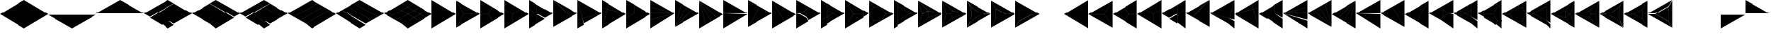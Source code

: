 SplineFontDB: 3.2
FontName: KumikoPunch
FullName: KumikoPunch
FamilyName: KumikoPunch
Weight: Thin
Copyright: Copyright (c) 2025, Nagy Tibor <xnagytibor@protonmail.com>
UComments: "2025-7-6: Created with FontForge (http://fontforge.org)"
Version: 001.000
ItalicAngle: 0
UnderlinePosition: -100
UnderlineWidth: 50
Ascent: 800
Descent: 200
InvalidEm: 0
LayerCount: 2
Layer: 0 0 "Back" 1
Layer: 1 0 "Fore" 0
XUID: [1021 853 1156904377 14860631]
OS2Version: 0
OS2_WeightWidthSlopeOnly: 0
OS2_UseTypoMetrics: 1
CreationTime: 1751764603
ModificationTime: 1752592393
OS2TypoAscent: 0
OS2TypoAOffset: 1
OS2TypoDescent: 0
OS2TypoDOffset: 1
OS2TypoLinegap: 0
OS2WinAscent: 0
OS2WinAOffset: 1
OS2WinDescent: 0
OS2WinDOffset: 1
HheadAscent: 0
HheadAOffset: 1
HheadDescent: 0
HheadDOffset: 1
OS2Vendor: 'PfEd'
MarkAttachClasses: 1
DEI: 91125
LangName: 1033 "" "" "" "" "" "" "" "" "" "Nagy Tibor" "" "" "https://github.com/xTibor/KumikoPunch" "This Font Software is licensed under the SIL Open Font License, Version 1.1.+AAoA-This license is copied below, and is also available with a FAQ at:+AAoA-http://scripts.sil.org/OFL+AAoACgAK------------------------------------------------------------+AAoA-SIL OPEN FONT LICENSE Version 1.1 - 26 February 2007+AAoA------------------------------------------------------------+AAoACgAA-PREAMBLE+AAoA-The goals of the Open Font License (OFL) are to stimulate worldwide+AAoA-development of collaborative font projects, to support the font creation+AAoA-efforts of academic and linguistic communities, and to provide a free and+AAoA-open framework in which fonts may be shared and improved in partnership+AAoA-with others.+AAoACgAA-The OFL allows the licensed fonts to be used, studied, modified and+AAoA-redistributed freely as long as they are not sold by themselves. The+AAoA-fonts, including any derivative works, can be bundled, embedded, +AAoA-redistributed and/or sold with any software provided that any reserved+AAoA-names are not used by derivative works. The fonts and derivatives,+AAoA-however, cannot be released under any other type of license. The+AAoA-requirement for fonts to remain under this license does not apply+AAoA-to any document created using the fonts or their derivatives.+AAoACgAA-DEFINITIONS+AAoAIgAA-Font Software+ACIA refers to the set of files released by the Copyright+AAoA-Holder(s) under this license and clearly marked as such. This may+AAoA-include source files, build scripts and documentation.+AAoACgAi-Reserved Font Name+ACIA refers to any names specified as such after the+AAoA-copyright statement(s).+AAoACgAi-Original Version+ACIA refers to the collection of Font Software components as+AAoA-distributed by the Copyright Holder(s).+AAoACgAi-Modified Version+ACIA refers to any derivative made by adding to, deleting,+AAoA-or substituting -- in part or in whole -- any of the components of the+AAoA-Original Version, by changing formats or by porting the Font Software to a+AAoA-new environment.+AAoACgAi-Author+ACIA refers to any designer, engineer, programmer, technical+AAoA-writer or other person who contributed to the Font Software.+AAoACgAA-PERMISSION & CONDITIONS+AAoA-Permission is hereby granted, free of charge, to any person obtaining+AAoA-a copy of the Font Software, to use, study, copy, merge, embed, modify,+AAoA-redistribute, and sell modified and unmodified copies of the Font+AAoA-Software, subject to the following conditions:+AAoACgAA-1) Neither the Font Software nor any of its individual components,+AAoA-in Original or Modified Versions, may be sold by itself.+AAoACgAA-2) Original or Modified Versions of the Font Software may be bundled,+AAoA-redistributed and/or sold with any software, provided that each copy+AAoA-contains the above copyright notice and this license. These can be+AAoA-included either as stand-alone text files, human-readable headers or+AAoA-in the appropriate machine-readable metadata fields within text or+AAoA-binary files as long as those fields can be easily viewed by the user.+AAoACgAA-3) No Modified Version of the Font Software may use the Reserved Font+AAoA-Name(s) unless explicit written permission is granted by the corresponding+AAoA-Copyright Holder. This restriction only applies to the primary font name as+AAoA-presented to the users.+AAoACgAA-4) The name(s) of the Copyright Holder(s) or the Author(s) of the Font+AAoA-Software shall not be used to promote, endorse or advertise any+AAoA-Modified Version, except to acknowledge the contribution(s) of the+AAoA-Copyright Holder(s) and the Author(s) or with their explicit written+AAoA-permission.+AAoACgAA-5) The Font Software, modified or unmodified, in part or in whole,+AAoA-must be distributed entirely under this license, and must not be+AAoA-distributed under any other license. The requirement for fonts to+AAoA-remain under this license does not apply to any document created+AAoA-using the Font Software.+AAoACgAA-TERMINATION+AAoA-This license becomes null and void if any of the above conditions are+AAoA-not met.+AAoACgAA-DISCLAIMER+AAoA-THE FONT SOFTWARE IS PROVIDED +ACIA-AS IS+ACIA, WITHOUT WARRANTY OF ANY KIND,+AAoA-EXPRESS OR IMPLIED, INCLUDING BUT NOT LIMITED TO ANY WARRANTIES OF+AAoA-MERCHANTABILITY, FITNESS FOR A PARTICULAR PURPOSE AND NONINFRINGEMENT+AAoA-OF COPYRIGHT, PATENT, TRADEMARK, OR OTHER RIGHT. IN NO EVENT SHALL THE+AAoA-COPYRIGHT HOLDER BE LIABLE FOR ANY CLAIM, DAMAGES OR OTHER LIABILITY,+AAoA-INCLUDING ANY GENERAL, SPECIAL, INDIRECT, INCIDENTAL, OR CONSEQUENTIAL+AAoA-DAMAGES, WHETHER IN AN ACTION OF CONTRACT, TORT OR OTHERWISE, ARISING+AAoA-FROM, OUT OF THE USE OR INABILITY TO USE THE FONT SOFTWARE OR FROM+AAoA-OTHER DEALINGS IN THE FONT SOFTWARE." "http://scripts.sil.org/OFL"
Encoding: UnicodeFull
UnicodeInterp: none
NameList: AGL For New Fonts
DisplaySize: -128
AntiAlias: 1
FitToEm: 0
WinInfo: 912 8 6
BeginPrivate: 0
EndPrivate
BeginChars: 1114113 103

StartChar: a
Encoding: 97 97 0
Width: 866
Flags: HW
LayerCount: 2
Fore
SplineSet
864.987304688 798.19921875 m 1
 864.987304688 -198.201171875 l 1
 2.07421875 300.001953125 l 1
 864.987304688 798.19921875 l 1
EndSplineSet
EndChar

StartChar: space
Encoding: 32 32 1
Width: 866
Flags: HW
LayerCount: 2
EndChar

StartChar: A
Encoding: 65 65 2
Width: 866
Flags: HW
LayerCount: 2
Fore
SplineSet
1.041015625 798.19921875 m 1
 863.954101562 300.001953125 l 1
 1.041015625 -198.201171875 l 1
 1.041015625 798.19921875 l 1
EndSplineSet
EndChar

StartChar: B
Encoding: 66 66 3
Width: 866
Flags: HW
LayerCount: 2
Fore
SplineSet
1.041015625 796.1171875 m 1
 287.48046875 300.001953125 l 1
 1.041015625 -196.119140625 l 1
 1.041015625 796.1171875 l 1
2.8349609375 797.165039062 m 1
 862.145507812 301.04296875 l 1
 289.274414062 301.04296875 l 1
 2.8349609375 797.165039062 l 1
289.274414062 298.961914062 m 1
 862.145507812 298.961914062 l 1
 2.8349609375 -197.16796875 l 1
 289.274414062 298.961914062 l 1
EndSplineSet
EndChar

StartChar: b
Encoding: 98 98 4
Width: 866
Flags: HW
LayerCount: 2
Fore
SplineSet
864.984375 796.1171875 m 1
 864.984375 -196.119140625 l 1
 578.544921875 300.001953125 l 1
 864.984375 796.1171875 l 1
863.190429688 797.165039062 m 1
 576.750976562 301.04296875 l 1
 3.8798828125 301.04296875 l 1
 863.190429688 797.165039062 l 1
576.750976562 298.961914062 m 1
 863.190429688 -197.16796875 l 1
 3.8798828125 298.961914062 l 1
 576.750976562 298.961914062 l 1
EndSplineSet
EndChar

StartChar: C
Encoding: 67 67 5
Width: 866
Flags: HW
LayerCount: 2
Fore
SplineSet
1.041015625 298.961914062 m 1
 288.078125 298.961914062 l 1
 431.596679688 50.376953125 l 1
 1.041015625 -198.201171875 l 1
 1.041015625 298.961914062 l 1
433.390625 548.580078125 m 1
 863.954101562 300.001953125 l 1
 433.390625 51.4169921875 l 1
 289.872070312 300.001953125 l 1
 433.390625 548.580078125 l 1
1.041015625 798.19921875 m 1
 431.596679688 549.62109375 l 1
 288.078125 301.04296875 l 1
 1.041015625 301.04296875 l 1
 1.041015625 798.19921875 l 1
EndSplineSet
EndChar

StartChar: D
Encoding: 68 68 6
Width: 866
Flags: HW
LayerCount: 2
Fore
SplineSet
1.041015625 464.862304688 m 1
 287.635742188 299.404296875 l 1
 287.635742188 -32.736328125 l 1
 1.041015625 -198.201171875 l 1
 1.041015625 464.862304688 l 1
1.041015625 798.19921875 m 1
 575.278320312 466.663085938 l 1
 288.67578125 301.198242188 l 1
 1.041015625 467.26171875 l 1
 1.041015625 798.19921875 l 1
577.352539062 465.467773438 m 1
 863.954101562 300.001953125 l 1
 289.716796875 -31.533203125 l 1
 289.716796875 299.404296875 l 1
 577.352539062 465.467773438 l 1
EndSplineSet
EndChar

StartChar: E
Encoding: 69 69 7
Width: 866
Flags: HW
LayerCount: 2
Fore
SplineSet
577.352539062 465.467773438 m 1
 863.954101562 300.001953125 l 1
 577.352539062 134.530273438 l 1
 290.750976562 300.001953125 l 1
 577.352539062 465.467773438 l 1
287.635742188 298.201171875 m 1
 287.635742188 -32.736328125 l 1
 1.041015625 -198.201171875 l 1
 1.041015625 132.736328125 l 1
 287.635742188 298.201171875 l 1
1.041015625 798.19921875 m 1
 287.635742188 632.733398438 l 1
 287.635742188 301.803710938 l 1
 1.041015625 467.26171875 l 1
 1.041015625 798.19921875 l 1
289.716796875 631.530273438 m 1
 575.278320312 466.663085938 l 1
 289.716796875 301.803710938 l 1
 289.716796875 631.530273438 l 1
289.716796875 298.201171875 m 1
 575.278320312 133.333984375 l 1
 289.716796875 -31.533203125 l 1
 289.716796875 298.201171875 l 1
1.041015625 464.862304688 m 1
 286.6015625 300.001953125 l 1
 1.041015625 135.135742188 l 1
 1.041015625 464.862304688 l 1
EndSplineSet
EndChar

StartChar: F
Encoding: 70 70 8
Width: 866
Flags: HW
LayerCount: 2
Fore
SplineSet
1.041015625 797.497070312 m 1
 498.536132812 300.001953125 l 1
 1.041015625 -197.5 l 1
 1.041015625 797.497070312 l 1
6.296875 795.165039062 m 1
 632.288085938 433.754882812 l 1
 499.998046875 301.463867188 l 1
 6.296875 795.165039062 l 1
499.998046875 298.541015625 m 1
 632.288085938 166.25 l 1
 6.296875 -195.166992188 l 1
 499.998046875 298.541015625 l 1
634.141601562 432.684570312 m 1
 863.954101562 300.001953125 l 1
 634.141601562 167.3203125 l 1
 501.458984375 300.001953125 l 1
 634.141601562 432.684570312 l 1
EndSplineSet
EndChar

StartChar: G
Encoding: 71 71 9
Width: 866
Flags: HW
LayerCount: 2
Fore
SplineSet
1.6533203125 797.844726562 m 1
 863.341796875 300.356445312 l 1
 183.7421875 118.260742188 l 1
 1.6533203125 797.844726562 l 1
858.67578125 296.9609375 m 1
 232.69921875 -64.4560546875 l 1
 184.28125 116.259765625 l 1
 858.67578125 296.9609375 l 1
1.041015625 792.1015625 m 1
 181.7421875 117.721679688 l 1
 1.041015625 69.3037109375 l 1
 1.041015625 792.1015625 l 1
182.28125 115.720703125 m 1
 230.838867188 -65.5263671875 l 1
 1.041015625 -198.201171875 l 1
 1.041015625 67.1552734375 l 1
 182.28125 115.720703125 l 1
EndSplineSet
EndChar

StartChar: H
Encoding: 72 72 10
Width: 866
Flags: HW
LayerCount: 2
Fore
SplineSet
183.7421875 481.744140625 m 1
 863.341796875 299.6484375 l 1
 1.6533203125 -197.846679688 l 1
 183.7421875 481.744140625 l 1
1.041015625 530.701171875 m 1
 181.7421875 482.283203125 l 1
 1.041015625 -192.103515625 l 1
 1.041015625 530.701171875 l 1
232.69921875 664.454101562 m 1
 858.67578125 303.043945312 l 1
 184.28125 483.745117188 l 1
 232.69921875 664.454101562 l 1
1.041015625 798.19921875 m 1
 230.838867188 665.524414062 l 1
 182.28125 484.284179688 l 1
 1.041015625 532.849609375 l 1
 1.041015625 798.19921875 l 1
EndSplineSet
EndChar

StartChar: I
Encoding: 73 73 11
Width: 866
Flags: HW
LayerCount: 2
Fore
SplineSet
1.041015625 798.19921875 m 1
 287.635742188 632.733398438 l 1
 287.635742188 300.600585938 l 1
 1.041015625 135.135742188 l 1
 1.041015625 798.19921875 l 1
288.67578125 298.806640625 m 1
 575.278320312 133.333984375 l 1
 1.041015625 -198.201171875 l 1
 1.041015625 132.736328125 l 1
 288.67578125 298.806640625 l 1
289.716796875 631.530273438 m 1
 863.954101562 300.001953125 l 1
 577.352539062 134.530273438 l 1
 289.716796875 300.600585938 l 1
 289.716796875 631.530273438 l 1
EndSplineSet
EndChar

StartChar: J
Encoding: 74 74 12
Width: 866
Flags: HW
LayerCount: 2
Fore
SplineSet
1.041015625 798.19921875 m 1
 858.67578125 303.043945312 l 1
 1.041015625 532.849609375 l 1
 1.041015625 798.19921875 l 1
1.041015625 530.701171875 m 1
 858.129882812 301.04296875 l 1
 1.041015625 301.04296875 l 1
 1.041015625 530.701171875 l 1
1.041015625 298.961914062 m 1
 858.129882812 298.961914062 l 1
 1.041015625 69.3037109375 l 1
 1.041015625 298.961914062 l 1
858.67578125 296.9609375 m 1
 1.041015625 -198.201171875 l 1
 1.041015625 67.1552734375 l 1
 858.67578125 296.9609375 l 1
EndSplineSet
EndChar

StartChar: K
Encoding: 75 75 13
Width: 866
Flags: HW
LayerCount: 2
Fore
SplineSet
634.141601562 432.684570312 m 1
 863.954101562 300.001953125 l 1
 6.296875 -195.166992188 l 1
 634.141601562 432.684570312 l 1
433.390625 548.580078125 m 1
 632.288085938 433.754882812 l 1
 4.8349609375 -193.706054688 l 1
 433.390625 548.580078125 l 1
232.69921875 664.454101562 m 1
 431.596679688 549.62109375 l 1
 3.041015625 -192.650390625 l 1
 232.69921875 664.454101562 l 1
1.041015625 798.19921875 m 1
 230.838867188 665.524414062 l 1
 1.041015625 -192.103515625 l 1
 1.041015625 798.19921875 l 1
EndSplineSet
EndChar

StartChar: L
Encoding: 76 76 14
Width: 866
Flags: HW
LayerCount: 2
Fore
SplineSet
1.041015625 792.1015625 m 1
 230.838867188 -65.5263671875 l 1
 1.041015625 -198.201171875 l 1
 1.041015625 792.1015625 l 1
3.041015625 792.647460938 m 1
 431.596679688 50.376953125 l 1
 232.69921875 -64.4560546875 l 1
 3.041015625 792.647460938 l 1
4.8349609375 793.703125 m 1
 632.288085938 166.25 l 1
 433.390625 51.4169921875 l 1
 4.8349609375 793.703125 l 1
6.296875 795.165039062 m 1
 863.954101562 300.001953125 l 1
 634.141601562 167.3203125 l 1
 6.296875 795.165039062 l 1
EndSplineSet
EndChar

StartChar: M
Encoding: 77 77 15
Width: 866
Flags: HW
LayerCount: 2
Fore
SplineSet
1.041015625 798.19921875 m 1
 862.145507812 301.04296875 l 1
 1.041015625 301.04296875 l 1
 1.041015625 798.19921875 l 1
1.041015625 298.961914062 m 1
 862.145507812 298.961914062 l 1
 1.041015625 -198.201171875 l 1
 1.041015625 298.961914062 l 1
EndSplineSet
EndChar

StartChar: N
Encoding: 78 78 16
Width: 866
Flags: HW
LayerCount: 2
Fore
SplineSet
433.390625 548.580078125 m 1
 863.954101562 300.001953125 l 1
 2.8349609375 -197.16796875 l 1
 433.390625 548.580078125 l 1
1.041015625 798.19921875 m 1
 431.596679688 549.62109375 l 1
 1.041015625 -196.119140625 l 1
 1.041015625 798.19921875 l 1
EndSplineSet
EndChar

StartChar: O
Encoding: 79 79 17
Width: 866
Flags: HW
LayerCount: 2
Fore
SplineSet
1.041015625 796.1171875 m 1
 431.596679688 50.376953125 l 1
 1.041015625 -198.201171875 l 1
 1.041015625 796.1171875 l 1
2.8349609375 797.165039062 m 1
 863.954101562 300.001953125 l 1
 433.390625 51.4169921875 l 1
 2.8349609375 797.165039062 l 1
EndSplineSet
EndChar

StartChar: P
Encoding: 80 80 18
Width: 866
Flags: HW
LayerCount: 2
Fore
SplineSet
364.982421875 432.174804688 m 1
 364.982421875 167.830078125 l 1
 136.047851562 300.001953125 l 1
 364.982421875 432.174804688 l 1
1.041015625 798.19921875 m 1
 431.596679688 549.62109375 l 1
 365.263671875 434.736328125 l 1
 133.701171875 301.04296875 l 1
 1.041015625 301.04296875 l 1
 1.041015625 798.19921875 l 1
433.390625 548.580078125 m 1
 863.954101562 300.001953125 l 1
 433.390625 51.4169921875 l 1
 367.064453125 166.301757812 l 1
 367.064453125 433.703125 l 1
 433.390625 548.580078125 l 1
1.041015625 298.961914062 m 1
 133.701171875 298.961914062 l 1
 365.263671875 165.268554688 l 1
 431.596679688 50.376953125 l 1
 1.041015625 -198.201171875 l 1
 1.041015625 298.961914062 l 1
EndSplineSet
EndChar

StartChar: Q
Encoding: 81 81 19
Width: 866
Flags: HW
LayerCount: 2
Fore
SplineSet
217.543945312 423.19921875 m 1
 430.940429688 300.001953125 l 1
 217.543945312 176.798828125 l 1
 217.543945312 423.19921875 l 1
433.014648438 298.806640625 m 1
 647.443359375 174.997070312 l 1
 217.543945312 -73.1962890625 l 1
 217.543945312 174.399414062 l 1
 433.014648438 298.806640625 l 1
217.543945312 673.201171875 m 1
 647.443359375 425 l 1
 433.014648438 301.198242188 l 1
 217.543945312 425.59765625 l 1
 217.543945312 673.201171875 l 1
1.041015625 548.196289062 m 1
 215.462890625 424.40234375 l 1
 215.462890625 175.595703125 l 1
 1.041015625 51.80078125 l 1
 1.041015625 548.196289062 l 1
649.517578125 423.803710938 m 1
 863.954101562 300.001953125 l 1
 649.517578125 176.193359375 l 1
 435.088867188 300.001953125 l 1
 649.517578125 423.803710938 l 1
215.462890625 173.196289062 m 1
 215.462890625 -74.3994140625 l 1
 1.041015625 -198.201171875 l 1
 1.041015625 49.40234375 l 1
 215.462890625 173.196289062 l 1
1.041015625 798.19921875 m 1
 215.462890625 674.404296875 l 1
 215.462890625 426.80078125 l 1
 1.041015625 550.595703125 l 1
 1.041015625 798.19921875 l 1
EndSplineSet
EndChar

StartChar: R
Encoding: 82 82 20
Width: 866
Flags: HW
LayerCount: 2
Fore
SplineSet
650.55859375 423.19921875 m 1
 863.954101562 300.001953125 l 1
 650.55859375 176.798828125 l 1
 650.55859375 423.19921875 l 1
1.041015625 48.19921875 m 1
 214.428710938 -74.998046875 l 1
 1.041015625 -198.201171875 l 1
 1.041015625 48.19921875 l 1
1.041015625 798.19921875 m 1
 214.428710938 675.002929688 l 1
 1.041015625 551.798828125 l 1
 1.041015625 798.19921875 l 1
216.50390625 673.806640625 m 1
 648.4765625 424.40234375 l 1
 648.4765625 301.04296875 l 1
 289.274414062 301.04296875 l 1
 109.672851562 612.123046875 l 1
 216.50390625 673.806640625 l 1
289.274414062 298.961914062 m 1
 648.4765625 298.961914062 l 1
 648.4765625 175.595703125 l 1
 216.50390625 -73.8017578125 l 1
 109.672851562 -12.1259765625 l 1
 289.274414062 298.961914062 l 1
107.87890625 611.083007812 m 1
 287.48046875 300.001953125 l 1
 107.87890625 -11.0849609375 l 1
 1.041015625 50.59765625 l 1
 1.041015625 549.399414062 l 1
 107.87890625 611.083007812 l 1
EndSplineSet
EndChar

StartChar: S
Encoding: 83 83 21
Width: 866
Flags: HW
LayerCount: 2
Fore
SplineSet
1.041015625 796.1171875 m 1
 143.142578125 549.997070312 l 1
 1.041015625 303.885742188 l 1
 1.041015625 796.1171875 l 1
1.041015625 296.119140625 m 1
 143.142578125 50 l 1
 1.041015625 -196.119140625 l 1
 1.041015625 296.119140625 l 1
144.935546875 48.958984375 m 1
 429.131835938 48.958984375 l 1
 2.8349609375 -197.16796875 l 1
 144.935546875 48.958984375 l 1
577.950195312 298.961914062 m 1
 862.145507812 298.961914062 l 1
 435.848632812 52.8349609375 l 1
 577.950195312 298.961914062 l 1
2.8349609375 797.165039062 m 1
 429.131835938 551.038085938 l 1
 144.935546875 551.038085938 l 1
 2.8349609375 797.165039062 l 1
435.848632812 547.163085938 m 1
 862.145507812 301.04296875 l 1
 577.950195312 301.04296875 l 1
 435.848632812 547.163085938 l 1
144.935546875 548.95703125 m 1
 432.416015625 548.95703125 l 1
 576.15625 300.001953125 l 1
 432.416015625 51.041015625 l 1
 144.935546875 51.041015625 l 1
 1.1962890625 300.001953125 l 1
 144.935546875 548.95703125 l 1
EndSplineSet
EndChar

StartChar: T
Encoding: 84 84 22
Width: 866
Flags: HW
LayerCount: 2
Fore
SplineSet
130.947265625 573.19921875 m 1
 604.141601562 300.001953125 l 1
 130.947265625 26.798828125 l 1
 130.947265625 573.19921875 l 1
606.215820312 298.806640625 m 1
 734.047851562 225.001953125 l 1
 130.947265625 -123.201171875 l 1
 130.947265625 24.3994140625 l 1
 606.215820312 298.806640625 l 1
130.947265625 723.19921875 m 1
 734.047851562 375.001953125 l 1
 606.215820312 301.198242188 l 1
 130.947265625 575.59765625 l 1
 130.947265625 723.19921875 l 1
1.041015625 648.19921875 m 1
 128.865234375 574.40234375 l 1
 128.865234375 25.595703125 l 1
 1.041015625 -48.201171875 l 1
 1.041015625 648.19921875 l 1
736.122070312 373.806640625 m 1
 863.954101562 300.001953125 l 1
 736.122070312 226.198242188 l 1
 608.290039062 300.001953125 l 1
 736.122070312 373.806640625 l 1
128.865234375 23.1962890625 m 1
 128.865234375 -124.404296875 l 1
 1.041015625 -198.201171875 l 1
 1.041015625 -50.6005859375 l 1
 128.865234375 23.1962890625 l 1
1.041015625 798.19921875 m 1
 128.865234375 724.40234375 l 1
 128.865234375 576.80078125 l 1
 1.041015625 650.59765625 l 1
 1.041015625 798.19921875 l 1
EndSplineSet
EndChar

StartChar: U
Encoding: 85 85 23
Width: 866
Flags: HW
LayerCount: 2
Fore
SplineSet
359.80078125 423.19921875 m 1
 359.80078125 176.798828125 l 1
 146.412109375 300.001953125 l 1
 359.80078125 423.19921875 l 1
2.1552734375 796.264648438 m 1
 359.180664062 425.236328125 l 1
 144.965820312 301.567382812 l 1
 2.1552734375 796.264648438 l 1
361.8828125 423.678710938 m 1
 861.717773438 300.001953125 l 1
 361.8828125 176.319335938 l 1
 361.8828125 423.678710938 l 1
144.965820312 298.4375 m 1
 359.180664062 174.76171875 l 1
 2.1552734375 -196.267578125 l 1
 144.965820312 298.4375 l 1
859.163085938 297.234375 m 1
 5.82421875 -195.440429688 l 1
 361.380859375 174.067382812 l 1
 859.163085938 297.234375 l 1
1.041015625 792.655273438 m 1
 143.260742188 300.001953125 l 1
 1.041015625 -192.657226562 l 1
 1.041015625 792.655273438 l 1
5.82421875 795.438476562 m 1
 859.163085938 302.770507812 l 1
 361.380859375 425.9296875 l 1
 5.82421875 795.438476562 l 1
EndSplineSet
EndChar

StartChar: V
Encoding: 86 86 24
Width: 866
Flags: HW
LayerCount: 2
Fore
SplineSet
2.1552734375 796.264648438 m 1
 359.556640625 424.844726562 l 1
 288.078125 301.04296875 l 1
 145.120117188 301.04296875 l 1
 2.1552734375 796.264648438 l 1
361.350585938 423.803710938 m 1
 861.717773438 300.001953125 l 1
 361.350585938 176.193359375 l 1
 289.872070312 300.001953125 l 1
 361.350585938 423.803710938 l 1
145.120117188 298.961914062 m 1
 288.078125 298.961914062 l 1
 359.556640625 175.15234375 l 1
 2.1552734375 -196.267578125 l 1
 145.120117188 298.961914062 l 1
859.163085938 297.234375 m 1
 5.82421875 -195.440429688 l 1
 361.380859375 174.067382812 l 1
 859.163085938 297.234375 l 1
1.041015625 792.655273438 m 1
 143.260742188 300.001953125 l 1
 1.041015625 -192.657226562 l 1
 1.041015625 792.655273438 l 1
5.82421875 795.438476562 m 1
 859.163085938 302.770507812 l 1
 361.380859375 425.9296875 l 1
 5.82421875 795.438476562 l 1
EndSplineSet
EndChar

StartChar: X
Encoding: 88 88 25
Width: 866
Flags: HW
LayerCount: 2
Fore
SplineSet
174.249023438 498.19921875 m 1
 517.543945312 300.001953125 l 1
 174.249023438 101.798828125 l 1
 174.249023438 498.19921875 l 1
1.041015625 796.1171875 m 1
 172.16796875 499.7265625 l 1
 172.16796875 100.270507812 l 1
 1.041015625 -196.119140625 l 1
 1.041015625 796.1171875 l 1
2.8349609375 797.165039062 m 1
 862.145507812 301.04296875 l 1
 519.891601562 301.04296875 l 1
 173.96875 500.760742188 l 1
 2.8349609375 797.165039062 l 1
519.891601562 298.961914062 m 1
 862.145507812 298.961914062 l 1
 2.8349609375 -197.16796875 l 1
 173.96875 99.2373046875 l 1
 519.891601562 298.961914062 l 1
EndSplineSet
EndChar

StartChar: Y
Encoding: 89 89 26
Width: 866
Flags: HW
LayerCount: 2
Fore
SplineSet
598.346679688 298.961914062 m 1
 862.145507812 298.961914062 l 1
 2.8349609375 -197.16796875 l 1
 134.734375 31.2939453125 l 1
 598.346679688 298.961914062 l 1
2.8349609375 797.165039062 m 1
 862.145507812 301.04296875 l 1
 598.346679688 301.04296875 l 1
 134.734375 568.7109375 l 1
 2.8349609375 797.165039062 l 1
1.041015625 796.1171875 m 1
 132.932617188 567.676757812 l 1
 132.932617188 32.328125 l 1
 1.041015625 -196.119140625 l 1
 1.041015625 796.1171875 l 1
135.014648438 566.149414062 m 1
 595.999023438 300.001953125 l 1
 135.014648438 33.85546875 l 1
 135.014648438 566.149414062 l 1
EndSplineSet
EndChar

StartChar: Z
Encoding: 90 90 27
Width: 866
Flags: HW
LayerCount: 2
EndChar

StartChar: c
Encoding: 99 99 28
Width: 866
Flags: HW
LayerCount: 2
Fore
SplineSet
577.950195312 298.961914062 m 1
 864.987304688 298.961914062 l 1
 864.987304688 -198.201171875 l 1
 434.431640625 50.376953125 l 1
 577.950195312 298.961914062 l 1
432.637695312 548.580078125 m 1
 576.15625 300.001953125 l 1
 432.637695312 51.4169921875 l 1
 2.07421875 300.001953125 l 1
 432.637695312 548.580078125 l 1
864.987304688 798.19921875 m 1
 864.987304688 301.04296875 l 1
 577.950195312 301.04296875 l 1
 434.431640625 549.62109375 l 1
 864.987304688 798.19921875 l 1
EndSplineSet
EndChar

StartChar: d
Encoding: 100 100 29
Width: 866
Flags: HW
LayerCount: 2
Fore
SplineSet
864.987304688 464.862304688 m 1
 864.987304688 -198.201171875 l 1
 578.393554688 -32.736328125 l 1
 578.393554688 299.404296875 l 1
 864.987304688 464.862304688 l 1
864.987304688 798.19921875 m 1
 864.987304688 467.26171875 l 1
 577.352539062 301.198242188 l 1
 290.750976562 466.663085938 l 1
 864.987304688 798.19921875 l 1
288.67578125 465.467773438 m 1
 576.311523438 299.404296875 l 1
 576.311523438 -31.533203125 l 1
 2.07421875 300.001953125 l 1
 288.67578125 465.467773438 l 1
EndSplineSet
EndChar

StartChar: e
Encoding: 101 101 30
Width: 866
Flags: HW
LayerCount: 2
Fore
SplineSet
288.67578125 465.467773438 m 1
 575.278320312 300.001953125 l 1
 288.67578125 134.530273438 l 1
 2.07421875 300.001953125 l 1
 288.67578125 465.467773438 l 1
578.393554688 298.201171875 m 1
 864.987304688 132.736328125 l 1
 864.987304688 -198.201171875 l 1
 578.393554688 -32.736328125 l 1
 578.393554688 298.201171875 l 1
864.987304688 798.19921875 m 1
 864.987304688 467.26171875 l 1
 578.393554688 301.803710938 l 1
 578.393554688 632.733398438 l 1
 864.987304688 798.19921875 l 1
576.311523438 631.530273438 m 1
 576.311523438 301.803710938 l 1
 290.750976562 466.663085938 l 1
 576.311523438 631.530273438 l 1
576.311523438 298.201171875 m 1
 576.311523438 -31.533203125 l 1
 290.750976562 133.333984375 l 1
 576.311523438 298.201171875 l 1
864.987304688 464.862304688 m 1
 864.987304688 135.135742188 l 1
 579.426757812 300.001953125 l 1
 864.987304688 464.862304688 l 1
EndSplineSet
EndChar

StartChar: f
Encoding: 102 102 31
Width: 866
Flags: HW
LayerCount: 2
Fore
SplineSet
864.987304688 797.497070312 m 1
 864.987304688 -197.5 l 1
 367.485351562 300.001953125 l 1
 864.987304688 797.497070312 l 1
859.731445312 795.165039062 m 1
 366.0234375 301.463867188 l 1
 233.732421875 433.754882812 l 1
 859.731445312 795.165039062 l 1
366.0234375 298.541015625 m 1
 859.731445312 -195.166992188 l 1
 233.732421875 166.25 l 1
 366.0234375 298.541015625 l 1
231.879882812 432.684570312 m 1
 364.561523438 300.001953125 l 1
 231.879882812 167.3203125 l 1
 2.07421875 300.001953125 l 1
 231.879882812 432.684570312 l 1
EndSplineSet
EndChar

StartChar: g
Encoding: 103 103 32
Width: 866
Flags: HW
LayerCount: 2
Fore
SplineSet
864.375 797.844726562 m 1
 682.278320312 118.260742188 l 1
 2.6865234375 300.356445312 l 1
 864.375 797.844726562 l 1
7.3525390625 296.9609375 m 1
 681.739257812 116.259765625 l 1
 633.322265625 -64.4560546875 l 1
 7.3525390625 296.9609375 l 1
864.987304688 792.1015625 m 1
 864.987304688 69.3037109375 l 1
 684.279296875 117.721679688 l 1
 864.987304688 792.1015625 l 1
683.740234375 115.720703125 m 1
 864.987304688 67.1552734375 l 1
 864.987304688 -198.201171875 l 1
 635.181640625 -65.5263671875 l 1
 683.740234375 115.720703125 l 1
EndSplineSet
EndChar

StartChar: h
Encoding: 104 104 33
Width: 866
Flags: HW
LayerCount: 2
Fore
SplineSet
682.278320312 481.744140625 m 1
 864.375 -197.846679688 l 1
 2.6865234375 299.6484375 l 1
 682.278320312 481.744140625 l 1
864.987304688 530.701171875 m 1
 864.987304688 -192.103515625 l 1
 684.279296875 482.283203125 l 1
 864.987304688 530.701171875 l 1
633.322265625 664.454101562 m 1
 681.739257812 483.745117188 l 1
 7.3525390625 303.043945312 l 1
 633.322265625 664.454101562 l 1
864.987304688 798.19921875 m 1
 864.987304688 532.849609375 l 1
 683.740234375 484.284179688 l 1
 635.181640625 665.524414062 l 1
 864.987304688 798.19921875 l 1
EndSplineSet
EndChar

StartChar: i
Encoding: 105 105 34
Width: 866
Flags: HW
LayerCount: 2
Fore
SplineSet
864.987304688 798.19921875 m 1
 864.987304688 135.135742188 l 1
 578.393554688 300.600585938 l 1
 578.393554688 632.733398438 l 1
 864.987304688 798.19921875 l 1
577.352539062 298.806640625 m 1
 864.987304688 132.736328125 l 1
 864.987304688 -198.201171875 l 1
 290.750976562 133.333984375 l 1
 577.352539062 298.806640625 l 1
576.311523438 631.530273438 m 1
 576.311523438 300.600585938 l 1
 288.67578125 134.530273438 l 1
 2.07421875 300.001953125 l 1
 576.311523438 631.530273438 l 1
EndSplineSet
EndChar

StartChar: j
Encoding: 106 106 35
Width: 866
Flags: HW
LayerCount: 2
Fore
SplineSet
864.987304688 798.19921875 m 1
 864.987304688 532.849609375 l 1
 7.3525390625 303.043945312 l 1
 864.987304688 798.19921875 l 1
864.987304688 530.701171875 m 1
 864.987304688 301.04296875 l 1
 7.8984375 301.04296875 l 1
 864.987304688 530.701171875 l 1
7.8984375 298.961914062 m 1
 864.987304688 298.961914062 l 1
 864.987304688 69.3037109375 l 1
 7.8984375 298.961914062 l 1
7.3525390625 296.9609375 m 1
 864.987304688 67.1552734375 l 1
 864.987304688 -198.201171875 l 1
 7.3525390625 296.9609375 l 1
EndSplineSet
EndChar

StartChar: k
Encoding: 107 107 36
Width: 866
Flags: HW
LayerCount: 2
Fore
SplineSet
231.879882812 432.684570312 m 1
 859.731445312 -195.166992188 l 1
 2.07421875 300.001953125 l 1
 231.879882812 432.684570312 l 1
432.637695312 548.580078125 m 1
 861.193359375 -193.706054688 l 1
 233.732421875 433.754882812 l 1
 432.637695312 548.580078125 l 1
633.322265625 664.454101562 m 1
 862.987304688 -192.650390625 l 1
 434.431640625 549.62109375 l 1
 633.322265625 664.454101562 l 1
864.987304688 798.19921875 m 1
 864.987304688 -192.103515625 l 1
 635.181640625 665.524414062 l 1
 864.987304688 798.19921875 l 1
EndSplineSet
EndChar

StartChar: l
Encoding: 108 108 37
Width: 866
Flags: HW
LayerCount: 2
Fore
SplineSet
864.987304688 792.1015625 m 1
 864.987304688 -198.201171875 l 1
 635.181640625 -65.5263671875 l 1
 864.987304688 792.1015625 l 1
862.987304688 792.647460938 m 1
 633.322265625 -64.4560546875 l 1
 434.431640625 50.376953125 l 1
 862.987304688 792.647460938 l 1
861.193359375 793.703125 m 1
 432.637695312 51.4169921875 l 1
 233.732421875 166.25 l 1
 861.193359375 793.703125 l 1
859.731445312 795.165039062 m 1
 231.879882812 167.3203125 l 1
 2.07421875 300.001953125 l 1
 859.731445312 795.165039062 l 1
EndSplineSet
EndChar

StartChar: m
Encoding: 109 109 38
Width: 866
Flags: HW
LayerCount: 2
Fore
SplineSet
864.987304688 798.19921875 m 1
 864.987304688 301.04296875 l 1
 3.8828125 301.04296875 l 1
 864.987304688 798.19921875 l 1
3.8828125 298.961914062 m 1
 864.987304688 298.961914062 l 1
 864.987304688 -198.201171875 l 1
 3.8828125 298.961914062 l 1
EndSplineSet
EndChar

StartChar: n
Encoding: 110 110 39
Width: 866
Flags: HW
LayerCount: 2
Fore
SplineSet
432.637695312 548.580078125 m 1
 863.194335938 -197.16796875 l 1
 2.07421875 300.001953125 l 1
 432.637695312 548.580078125 l 1
864.987304688 798.19921875 m 1
 864.987304688 -196.119140625 l 1
 434.431640625 549.62109375 l 1
 864.987304688 798.19921875 l 1
EndSplineSet
EndChar

StartChar: o
Encoding: 111 111 40
Width: 866
Flags: HW
LayerCount: 2
Fore
SplineSet
864.987304688 796.1171875 m 1
 864.987304688 -198.201171875 l 1
 434.431640625 50.376953125 l 1
 864.987304688 796.1171875 l 1
863.194335938 797.165039062 m 1
 432.637695312 51.4169921875 l 1
 2.07421875 300.001953125 l 1
 863.194335938 797.165039062 l 1
EndSplineSet
EndChar

StartChar: p
Encoding: 112 112 41
Width: 866
Flags: HW
LayerCount: 2
Fore
SplineSet
501.038085938 432.174804688 m 1
 729.97265625 300.001953125 l 1
 501.038085938 167.830078125 l 1
 501.038085938 432.174804688 l 1
864.987304688 798.19921875 m 1
 864.987304688 301.04296875 l 1
 732.3203125 301.04296875 l 1
 500.7578125 434.736328125 l 1
 434.431640625 549.62109375 l 1
 864.987304688 798.19921875 l 1
432.637695312 548.580078125 m 1
 498.95703125 433.703125 l 1
 498.95703125 166.301757812 l 1
 432.637695312 51.4169921875 l 1
 2.07421875 300.001953125 l 1
 432.637695312 548.580078125 l 1
732.3203125 298.961914062 m 1
 864.987304688 298.961914062 l 1
 864.987304688 -198.201171875 l 1
 434.431640625 50.376953125 l 1
 500.7578125 165.268554688 l 1
 732.3203125 298.961914062 l 1
EndSplineSet
EndChar

StartChar: q
Encoding: 113 113 42
Width: 866
Flags: HW
LayerCount: 2
Fore
SplineSet
648.4765625 423.19921875 m 1
 648.4765625 176.798828125 l 1
 435.088867188 300.001953125 l 1
 648.4765625 423.19921875 l 1
433.014648438 298.806640625 m 1
 648.4765625 174.399414062 l 1
 648.4765625 -73.1962890625 l 1
 218.578125 174.997070312 l 1
 433.014648438 298.806640625 l 1
648.4765625 673.201171875 m 1
 648.4765625 425.59765625 l 1
 433.014648438 301.198242188 l 1
 218.578125 425 l 1
 648.4765625 673.201171875 l 1
864.987304688 548.196289062 m 1
 864.987304688 51.80078125 l 1
 650.55859375 175.595703125 l 1
 650.55859375 424.40234375 l 1
 864.987304688 548.196289062 l 1
216.50390625 423.803710938 m 1
 430.940429688 300.001953125 l 1
 216.50390625 176.193359375 l 1
 2.07421875 300.001953125 l 1
 216.50390625 423.803710938 l 1
650.55859375 173.196289062 m 1
 864.987304688 49.40234375 l 1
 864.987304688 -198.201171875 l 1
 650.55859375 -74.3994140625 l 1
 650.55859375 173.196289062 l 1
864.987304688 798.19921875 m 1
 864.987304688 550.595703125 l 1
 650.55859375 426.80078125 l 1
 650.55859375 674.404296875 l 1
 864.987304688 798.19921875 l 1
EndSplineSet
EndChar

StartChar: r
Encoding: 114 114 43
Width: 866
Flags: HW
LayerCount: 2
Fore
SplineSet
215.462890625 423.19921875 m 1
 215.462890625 176.798828125 l 1
 2.07421875 300.001953125 l 1
 215.462890625 423.19921875 l 1
864.987304688 48.19921875 m 1
 864.987304688 -198.201171875 l 1
 651.591796875 -74.998046875 l 1
 864.987304688 48.19921875 l 1
864.987304688 798.19921875 m 1
 864.987304688 551.798828125 l 1
 651.591796875 675.002929688 l 1
 864.987304688 798.19921875 l 1
649.517578125 673.806640625 m 1
 756.35546875 612.123046875 l 1
 576.754882812 301.04296875 l 1
 217.543945312 301.04296875 l 1
 217.543945312 424.40234375 l 1
 649.517578125 673.806640625 l 1
217.543945312 298.961914062 m 1
 576.754882812 298.961914062 l 1
 756.35546875 -12.1259765625 l 1
 649.517578125 -73.8017578125 l 1
 217.543945312 175.595703125 l 1
 217.543945312 298.961914062 l 1
758.149414062 611.083007812 m 1
 864.987304688 549.399414062 l 1
 864.987304688 50.59765625 l 1
 758.149414062 -11.0849609375 l 1
 578.547851562 300.001953125 l 1
 758.149414062 611.083007812 l 1
EndSplineSet
EndChar

StartChar: s
Encoding: 115 115 44
Width: 866
Flags: HW
LayerCount: 2
Fore
SplineSet
864.987304688 796.1171875 m 1
 864.987304688 303.885742188 l 1
 722.88671875 549.997070312 l 1
 864.987304688 796.1171875 l 1
864.987304688 296.119140625 m 1
 864.987304688 -196.119140625 l 1
 722.88671875 50 l 1
 864.987304688 296.119140625 l 1
436.897460938 48.958984375 m 1
 721.092773438 48.958984375 l 1
 863.194335938 -197.16796875 l 1
 436.897460938 48.958984375 l 1
3.8828125 298.961914062 m 1
 288.078125 298.961914062 l 1
 430.1796875 52.8349609375 l 1
 3.8828125 298.961914062 l 1
863.194335938 797.165039062 m 1
 721.092773438 551.038085938 l 1
 436.897460938 551.038085938 l 1
 863.194335938 797.165039062 l 1
430.1796875 547.163085938 m 1
 288.078125 301.04296875 l 1
 3.8828125 301.04296875 l 1
 430.1796875 547.163085938 l 1
433.612304688 548.95703125 m 1
 721.092773438 548.95703125 l 1
 864.833007812 300.001953125 l 1
 721.092773438 51.041015625 l 1
 433.612304688 51.041015625 l 1
 289.872070312 300.001953125 l 1
 433.612304688 548.95703125 l 1
EndSplineSet
EndChar

StartChar: t
Encoding: 116 116 45
Width: 866
Flags: HW
LayerCount: 2
Fore
SplineSet
735.081054688 573.19921875 m 1
 735.081054688 26.798828125 l 1
 261.879882812 300.001953125 l 1
 735.081054688 573.19921875 l 1
259.805664062 298.806640625 m 1
 735.081054688 24.3994140625 l 1
 735.081054688 -123.201171875 l 1
 131.98046875 225.001953125 l 1
 259.805664062 298.806640625 l 1
735.081054688 723.19921875 m 1
 735.081054688 575.59765625 l 1
 259.805664062 301.198242188 l 1
 131.98046875 375.001953125 l 1
 735.081054688 723.19921875 l 1
864.987304688 648.19921875 m 1
 864.987304688 -48.201171875 l 1
 737.163085938 25.595703125 l 1
 737.163085938 574.40234375 l 1
 864.987304688 648.19921875 l 1
129.90625 373.806640625 m 1
 257.731445312 300.001953125 l 1
 129.90625 226.198242188 l 1
 2.07421875 300.001953125 l 1
 129.90625 373.806640625 l 1
737.163085938 23.1962890625 m 1
 864.987304688 -50.6005859375 l 1
 864.987304688 -198.201171875 l 1
 737.163085938 -124.404296875 l 1
 737.163085938 23.1962890625 l 1
864.987304688 798.19921875 m 1
 864.987304688 650.59765625 l 1
 737.163085938 576.80078125 l 1
 737.163085938 724.40234375 l 1
 864.987304688 798.19921875 l 1
EndSplineSet
EndChar

StartChar: u
Encoding: 117 117 46
Width: 866
Flags: HW
LayerCount: 2
Fore
SplineSet
506.220703125 423.19921875 m 1
 719.616210938 300.001953125 l 1
 506.220703125 176.798828125 l 1
 506.220703125 423.19921875 l 1
863.873046875 796.264648438 m 1
 721.063476562 301.567382812 l 1
 506.840820312 425.236328125 l 1
 863.873046875 796.264648438 l 1
504.138671875 423.678710938 m 1
 504.138671875 176.319335938 l 1
 4.310546875 300.001953125 l 1
 504.138671875 423.678710938 l 1
721.063476562 298.4375 m 1
 863.873046875 -196.267578125 l 1
 506.840820312 174.76171875 l 1
 721.063476562 298.4375 l 1
6.865234375 297.234375 m 1
 504.640625 174.067382812 l 1
 860.204101562 -195.440429688 l 1
 6.865234375 297.234375 l 1
864.987304688 792.655273438 m 1
 864.987304688 -192.657226562 l 1
 722.768554688 300.001953125 l 1
 864.987304688 792.655273438 l 1
860.204101562 795.438476562 m 1
 504.640625 425.9296875 l 1
 6.865234375 302.770507812 l 1
 860.204101562 795.438476562 l 1
EndSplineSet
EndChar

StartChar: v
Encoding: 118 118 47
Width: 866
Flags: HW
LayerCount: 2
Fore
SplineSet
863.873046875 796.264648438 m 1
 720.908203125 301.04296875 l 1
 577.950195312 301.04296875 l 1
 506.463867188 424.844726562 l 1
 863.873046875 796.264648438 l 1
504.669921875 423.803710938 m 1
 576.15625 300.001953125 l 1
 504.669921875 176.193359375 l 1
 4.310546875 300.001953125 l 1
 504.669921875 423.803710938 l 1
577.950195312 298.961914062 m 1
 720.908203125 298.961914062 l 1
 863.873046875 -196.267578125 l 1
 506.463867188 175.15234375 l 1
 577.950195312 298.961914062 l 1
6.865234375 297.234375 m 1
 504.640625 174.067382812 l 1
 860.204101562 -195.440429688 l 1
 6.865234375 297.234375 l 1
864.987304688 792.655273438 m 1
 864.987304688 -192.657226562 l 1
 722.768554688 300.001953125 l 1
 864.987304688 792.655273438 l 1
860.204101562 795.438476562 m 1
 504.640625 425.9296875 l 1
 6.865234375 302.770507812 l 1
 860.204101562 795.438476562 l 1
EndSplineSet
EndChar

StartChar: x
Encoding: 120 120 48
Width: 866
Flags: HW
LayerCount: 2
Fore
SplineSet
691.779296875 498.19921875 m 1
 691.779296875 101.798828125 l 1
 348.484375 300.001953125 l 1
 691.779296875 498.19921875 l 1
864.987304688 796.1171875 m 1
 864.987304688 -196.119140625 l 1
 693.860351562 100.270507812 l 1
 693.860351562 499.7265625 l 1
 864.987304688 796.1171875 l 1
863.194335938 797.165039062 m 1
 692.059570312 500.760742188 l 1
 346.13671875 301.04296875 l 1
 3.8828125 301.04296875 l 1
 863.194335938 797.165039062 l 1
3.8828125 298.961914062 m 1
 346.13671875 298.961914062 l 1
 692.059570312 99.2373046875 l 1
 863.194335938 -197.16796875 l 1
 3.8828125 298.961914062 l 1
EndSplineSet
EndChar

StartChar: y
Encoding: 121 121 49
Width: 866
Flags: HW
LayerCount: 2
Fore
SplineSet
3.8828125 298.961914062 m 1
 267.674804688 298.961914062 l 1
 731.287109375 31.2939453125 l 1
 863.194335938 -197.16796875 l 1
 3.8828125 298.961914062 l 1
863.194335938 797.165039062 m 1
 731.287109375 568.7109375 l 1
 267.674804688 301.04296875 l 1
 3.8828125 301.04296875 l 1
 863.194335938 797.165039062 l 1
864.987304688 796.1171875 m 1
 864.987304688 -196.119140625 l 1
 733.087890625 32.328125 l 1
 733.087890625 567.676757812 l 1
 864.987304688 796.1171875 l 1
731.006835938 566.149414062 m 1
 731.006835938 33.85546875 l 1
 270.022460938 300.001953125 l 1
 731.006835938 566.149414062 l 1
EndSplineSet
EndChar

StartChar: z
Encoding: 122 122 50
Width: 866
Flags: HW
LayerCount: 2
EndChar

StartChar: Odieresis
Encoding: 214 214 51
Width: 866
Flags: HW
LayerCount: 2
Fore
SplineSet
1.041015625 298.961914062 m 1
 862.145507812 298.961914062 l 1
 1.041015625 -198.201171875 l 1
 1.041015625 298.961914062 l 1
EndSplineSet
EndChar

StartChar: odieresis
Encoding: 246 246 52
Width: 866
Flags: HW
LayerCount: 2
Fore
SplineSet
3.8828125 298.961914062 m 1
 864.987304688 298.961914062 l 1
 864.987304688 -198.201171875 l 1
 3.8828125 298.961914062 l 1
EndSplineSet
EndChar

StartChar: Udieresis
Encoding: 220 220 53
Width: 866
Flags: HW
LayerCount: 2
Fore
SplineSet
1.041015625 798.19921875 m 1
 862.145507812 301.04296875 l 1
 1.041015625 301.04296875 l 1
 1.041015625 798.19921875 l 1
EndSplineSet
EndChar

StartChar: udieresis
Encoding: 252 252 54
Width: 866
Flags: HW
LayerCount: 2
Fore
SplineSet
864.987304688 798.19921875 m 1
 864.987304688 301.04296875 l 1
 3.8828125 301.04296875 l 1
 864.987304688 798.19921875 l 1
EndSplineSet
EndChar

StartChar: zero
Encoding: 48 48 55
Width: 1732
Flags: HW
LayerCount: 2
Fore
SplineSet
866.028320312 798.803710938 m 1
 1729.97558594 300.001953125 l 1
 866.028320312 -198.806640625 l 1
 2.07421875 300.001953125 l 1
 866.028320312 798.803710938 l 1
EndSplineSet
EndChar

StartChar: one
Encoding: 49 49 56
Width: 1732
Flags: HW
LayerCount: 2
Fore
SplineSet
3.8828125 298.961914062 m 1
 1728.16699219 298.961914062 l 1
 866.028320312 -198.806640625 l 1
 3.8828125 298.961914062 l 1
EndSplineSet
EndChar

StartChar: two
Encoding: 50 50 57
Width: 1732
Flags: HW
LayerCount: 2
Fore
SplineSet
866.028320312 798.803710938 m 1
 1728.16699219 301.04296875 l 1
 3.8828125 301.04296875 l 1
 866.028320312 798.803710938 l 1
EndSplineSet
EndChar

StartChar: three
Encoding: 51 51 58
Width: 1732
Flags: HW
LayerCount: 2
Fore
SplineSet
649.517578125 673.806640625 m 1
 863.954101562 549.997070312 l 1
 433.014648438 301.198242188 l 1
 218.578125 425 l 1
 649.517578125 673.806640625 l 1
866.028320312 798.803710938 m 1
 1080.45800781 675.002929688 l 1
 866.028320312 551.193359375 l 1
 651.591796875 675.002929688 l 1
 866.028320312 798.803710938 l 1
216.50390625 423.803710938 m 1
 430.940429688 300.001953125 l 1
 216.50390625 176.193359375 l 1
 2.07421875 300.001953125 l 1
 216.50390625 423.803710938 l 1
1299.03515625 298.806640625 m 1
 1513.47167969 174.997070312 l 1
 1082.53222656 -73.8017578125 l 1
 868.102539062 50 l 1
 1299.03515625 298.806640625 l 1
1515.54589844 423.803710938 m 1
 1729.97558594 300.001953125 l 1
 1515.54589844 176.193359375 l 1
 1301.109375 300.001953125 l 1
 1515.54589844 423.803710938 l 1
866.028320312 48.8037109375 m 1
 1080.45800781 -74.998046875 l 1
 866.028320312 -198.806640625 l 1
 651.591796875 -74.998046875 l 1
 866.028320312 48.8037109375 l 1
1082.53222656 673.806640625 m 1
 1513.47167969 425 l 1
 649.517578125 -73.8017578125 l 1
 218.578125 174.997070312 l 1
 1082.53222656 673.806640625 l 1
EndSplineSet
EndChar

StartChar: four
Encoding: 52 52 59
Width: 1732
Flags: HW
LayerCount: 2
Fore
SplineSet
1082.53222656 673.806640625 m 1
 1513.47167969 425 l 1
 1299.03515625 301.198242188 l 1
 868.102539062 549.997070312 l 1
 1082.53222656 673.806640625 l 1
866.028320312 798.803710938 m 1
 1080.45800781 675.002929688 l 1
 866.028320312 551.193359375 l 1
 651.591796875 675.002929688 l 1
 866.028320312 798.803710938 l 1
1515.54589844 423.803710938 m 1
 1729.97558594 300.001953125 l 1
 1515.54589844 176.193359375 l 1
 1301.109375 300.001953125 l 1
 1515.54589844 423.803710938 l 1
433.014648438 298.806640625 m 1
 863.954101562 50 l 1
 649.517578125 -73.8017578125 l 1
 218.578125 174.997070312 l 1
 433.014648438 298.806640625 l 1
216.50390625 423.803710938 m 1
 430.940429688 300.001953125 l 1
 216.50390625 176.193359375 l 1
 2.07421875 300.001953125 l 1
 216.50390625 423.803710938 l 1
866.028320312 48.8037109375 m 1
 1080.45800781 -74.998046875 l 1
 866.028320312 -198.806640625 l 1
 651.591796875 -74.998046875 l 1
 866.028320312 48.8037109375 l 1
649.517578125 673.806640625 m 1
 1513.47167969 174.997070312 l 1
 1082.53222656 -73.8017578125 l 1
 218.578125 425 l 1
 649.517578125 673.806640625 l 1
EndSplineSet
EndChar

StartChar: five
Encoding: 53 53 60
Width: 1732
Flags: HW
LayerCount: 2
Fore
SplineSet
649.517578125 673.806640625 m 1
 863.954101562 549.997070312 l 1
 433.014648438 301.198242188 l 1
 218.578125 425 l 1
 649.517578125 673.806640625 l 1
866.028320312 798.803710938 m 1
 1080.45800781 675.002929688 l 1
 866.028320312 551.193359375 l 1
 651.591796875 675.002929688 l 1
 866.028320312 798.803710938 l 1
216.50390625 423.803710938 m 1
 430.940429688 300.001953125 l 1
 216.50390625 176.193359375 l 1
 2.07421875 300.001953125 l 1
 216.50390625 423.803710938 l 1
1299.03515625 298.806640625 m 1
 1513.47167969 174.997070312 l 1
 1082.53222656 -73.8017578125 l 1
 868.102539062 50 l 1
 1299.03515625 298.806640625 l 1
1515.54589844 423.803710938 m 1
 1729.97558594 300.001953125 l 1
 1515.54589844 176.193359375 l 1
 1301.109375 300.001953125 l 1
 1515.54589844 423.803710938 l 1
866.028320312 48.8037109375 m 1
 1080.45800781 -74.998046875 l 1
 866.028320312 -198.806640625 l 1
 651.591796875 -74.998046875 l 1
 866.028320312 48.8037109375 l 1
1082.53222656 673.806640625 m 1
 1513.47167969 425 l 1
 1299.03515625 301.198242188 l 1
 868.102539062 549.997070312 l 1
 1082.53222656 673.806640625 l 1
433.014648438 298.806640625 m 1
 863.954101562 50 l 1
 649.517578125 -73.8017578125 l 1
 218.578125 174.997070312 l 1
 433.014648438 298.806640625 l 1
866.028320312 548.801757812 m 1
 1296.9609375 300.001953125 l 1
 866.028320312 51.1962890625 l 1
 435.088867188 300.001953125 l 1
 866.028320312 548.801757812 l 1
EndSplineSet
EndChar

StartChar: six
Encoding: 54 54 61
Width: 1732
Flags: HW
LayerCount: 2
Fore
SplineSet
866.028320312 798.803710938 m 1
 1080.45800781 675.002929688 l 1
 216.50390625 176.193359375 l 1
 2.07421875 300.001953125 l 1
 866.028320312 798.803710938 l 1
1082.53222656 673.806640625 m 1
 1296.9609375 549.997070312 l 1
 433.014648438 51.1962890625 l 1
 218.578125 174.997070312 l 1
 1082.53222656 673.806640625 l 1
1299.03515625 548.801757812 m 1
 1513.47167969 425 l 1
 649.517578125 -73.8017578125 l 1
 435.088867188 50 l 1
 1299.03515625 548.801757812 l 1
1515.54589844 423.803710938 m 1
 1729.97558594 300.001953125 l 1
 866.028320312 -198.806640625 l 1
 651.591796875 -74.998046875 l 1
 1515.54589844 423.803710938 l 1
EndSplineSet
EndChar

StartChar: seven
Encoding: 55 55 62
Width: 1732
Flags: HW
LayerCount: 2
Fore
SplineSet
866.028320312 798.803710938 m 1
 1729.97558594 300.001953125 l 1
 1515.54589844 176.193359375 l 1
 651.591796875 675.002929688 l 1
 866.028320312 798.803710938 l 1
649.517578125 673.806640625 m 1
 1513.47167969 174.997070312 l 1
 1299.03515625 51.1962890625 l 1
 435.088867188 549.997070312 l 1
 649.517578125 673.806640625 l 1
433.014648438 548.801757812 m 1
 1296.9609375 50 l 1
 1082.53222656 -73.8017578125 l 1
 218.578125 425 l 1
 433.014648438 548.801757812 l 1
216.50390625 423.803710938 m 1
 1080.45800781 -74.998046875 l 1
 866.028320312 -198.806640625 l 1
 2.07421875 300.001953125 l 1
 216.50390625 423.803710938 l 1
EndSplineSet
EndChar

StartChar: eight
Encoding: 56 56 63
Width: 1732
Flags: HW
LayerCount: 2
Fore
SplineSet
216.50390625 423.803710938 m 1
 430.940429688 300.001953125 l 1
 216.50390625 176.193359375 l 1
 2.07421875 300.001953125 l 1
 216.50390625 423.803710938 l 1
433.014648438 298.806640625 m 1
 647.443359375 174.997070312 l 1
 433.014648438 51.1962890625 l 1
 218.578125 174.997070312 l 1
 433.014648438 298.806640625 l 1
649.517578125 173.801757812 m 1
 863.954101562 50 l 1
 649.517578125 -73.8017578125 l 1
 435.088867188 50 l 1
 649.517578125 173.801757812 l 1
866.028320312 48.8037109375 m 1
 1080.45800781 -74.998046875 l 1
 866.028320312 -198.806640625 l 1
 651.591796875 -74.998046875 l 1
 866.028320312 48.8037109375 l 1
433.014648438 548.801757812 m 1
 647.443359375 425 l 1
 433.014648438 301.198242188 l 1
 218.578125 425 l 1
 433.014648438 548.801757812 l 1
649.517578125 423.803710938 m 1
 863.954101562 300.001953125 l 1
 649.517578125 176.193359375 l 1
 435.088867188 300.001953125 l 1
 649.517578125 423.803710938 l 1
866.028320312 298.806640625 m 1
 1080.45800781 174.997070312 l 1
 866.028320312 51.1962890625 l 1
 651.591796875 174.997070312 l 1
 866.028320312 298.806640625 l 1
1082.53222656 173.801757812 m 1
 1296.9609375 50 l 1
 1082.53222656 -73.8017578125 l 1
 868.102539062 50 l 1
 1082.53222656 173.801757812 l 1
649.517578125 673.806640625 m 1
 863.954101562 549.997070312 l 1
 649.517578125 426.196289062 l 1
 435.088867188 549.997070312 l 1
 649.517578125 673.806640625 l 1
866.028320312 548.801757812 m 1
 1080.45800781 425 l 1
 866.028320312 301.198242188 l 1
 651.591796875 425 l 1
 866.028320312 548.801757812 l 1
1082.53222656 423.803710938 m 1
 1296.9609375 300.001953125 l 1
 1082.53222656 176.193359375 l 1
 868.102539062 300.001953125 l 1
 1082.53222656 423.803710938 l 1
1299.03515625 298.806640625 m 1
 1513.47167969 174.997070312 l 1
 1299.03515625 51.1962890625 l 1
 1084.60644531 174.997070312 l 1
 1299.03515625 298.806640625 l 1
866.028320312 798.803710938 m 1
 1080.45800781 675.002929688 l 1
 866.028320312 551.193359375 l 1
 651.591796875 675.002929688 l 1
 866.028320312 798.803710938 l 1
1082.53222656 673.806640625 m 1
 1296.9609375 549.997070312 l 1
 1082.53222656 426.196289062 l 1
 868.102539062 549.997070312 l 1
 1082.53222656 673.806640625 l 1
1299.03515625 548.801757812 m 1
 1513.47167969 425 l 1
 1299.03515625 301.198242188 l 1
 1084.60644531 425 l 1
 1299.03515625 548.801757812 l 1
1515.54589844 423.803710938 m 1
 1729.97558594 300.001953125 l 1
 1515.54589844 176.193359375 l 1
 1301.109375 300.001953125 l 1
 1515.54589844 423.803710938 l 1
EndSplineSet
EndChar

StartChar: W
Encoding: 87 87 64
Width: 866
Flags: HW
LayerCount: 2
Fore
SplineSet
1.041015625 796.1171875 m 1
 107.952148438 610.197265625 161.338867188 455.072265625 161.338867188 299.995117188 c 0
 161.338867188 144.91796875 107.952148438 -10.19921875 1.041015625 -196.119140625 c 1
 1.041015625 796.1171875 l 1
2.841796875 797.158203125 m 1
 862.145507812 301.04296875 l 1
 647.682617188 301.416015625 486.64453125 332.736328125 352.344726562 410.2734375 c 0
 218.043945312 487.810546875 110.397460938 611.609375 2.841796875 797.158203125 c 1
862.145507812 298.961914062 m 1
 2.841796875 -197.16015625 l 1
 110.397460938 -11.6123046875 218.043945312 112.184570312 352.344726562 189.724609375 c 0
 486.64453125 267.262695312 647.682617188 298.588867188 862.145507812 298.961914062 c 1
33.01953125 742.8125 m 1
 72.814453125 678.7890625 172.638671875 511.624023438 351.303710938 408.471679688 c 0
 524.669921875 308.37890625 725.100585938 302.439453125 799.990234375 300.001953125 c 1
 724.6640625 297.55078125 519.33984375 288.541015625 351.303710938 191.525390625 c 0
 243.604492188 129.345703125 139.50390625 28.501953125 33.01953125 -142.815429688 c 1
 68.58984375 -76.2978515625 163.419921875 101.9609375 163.419921875 300.001953125 c 0
 163.419921875 440.06640625 128.102539062 565.0078125 33.01953125 742.8125 c 1
EndSplineSet
EndChar

StartChar: w
Encoding: 119 119 65
Width: 866
Flags: HW
LayerCount: 2
Fore
SplineSet
864.984375 796.1171875 m 1
 864.984375 -196.119140625 l 1
 758.073242188 -10.19921875 704.686523438 144.91796875 704.686523438 299.995117188 c 0
 704.686523438 455.072265625 758.073242188 610.197265625 864.984375 796.1171875 c 1
863.18359375 797.158203125 m 1
 755.627929688 611.609375 647.981445312 487.810546875 513.680664062 410.2734375 c 0
 379.380859375 332.736328125 218.342773438 301.416015625 3.8798828125 301.04296875 c 1
 863.18359375 797.158203125 l 1
3.8798828125 298.961914062 m 1
 218.342773438 298.588867188 379.380859375 267.262695312 513.680664062 189.724609375 c 0
 647.981445312 112.184570312 755.627929688 -11.6123046875 863.18359375 -197.16015625 c 1
 3.8798828125 298.961914062 l 1
833.005859375 742.8125 m 1
 737.922851562 565.0078125 702.60546875 440.06640625 702.60546875 300.001953125 c 0
 702.60546875 101.9609375 797.435546875 -76.2978515625 833.005859375 -142.815429688 c 1
 726.521484375 28.501953125 622.420898438 129.345703125 514.721679688 191.525390625 c 0
 346.685546875 288.541015625 141.361328125 297.55078125 66.03515625 300.001953125 c 1
 140.924804688 302.439453125 341.35546875 308.37890625 514.721679688 408.471679688 c 0
 693.38671875 511.624023438 793.2109375 678.7890625 833.005859375 742.8125 c 1
EndSplineSet
EndChar

StartChar: .notdef
Encoding: 1114112 -1 66
Width: 866
Flags: HW
LayerCount: 2
Fore
SplineSet
0 -123.62109375 m 1
 0 723.626953125 l 1
 366.869140625 300 l 1
 0 -123.62109375 l 1
799.87890625 -200 m 1
 66.14453125 -200 l 1
 433.01171875 223.623046875 l 1
 799.87890625 -200 l 1
499.158203125 300 m 1
 866.025390625 723.623046875 l 1
 866.025390625 -123.6171875 l 1
 499.158203125 300 l 1
66.140625 800 m 1
 799.880859375 800 l 1
 433.01171875 376.376953125 l 1
 66.140625 800 l 1
EndSplineSet
EndChar

StartChar: uni2000
Encoding: 8192 8192 67
Width: 500
Flags: HW
LayerCount: 2
EndChar

StartChar: uni2001
Encoding: 8193 8193 68
Width: 1000
Flags: HW
LayerCount: 2
EndChar

StartChar: uni2002
Encoding: 8194 8194 69
Width: 500
Flags: HW
LayerCount: 2
EndChar

StartChar: uni2003
Encoding: 8195 8195 70
Width: 1000
Flags: HW
LayerCount: 2
EndChar

StartChar: uni00A0
Encoding: 160 160 71
Width: 866
Flags: HW
LayerCount: 2
EndChar

StartChar: uni200B
Encoding: 8203 8203 72
Width: 0
Flags: HW
LayerCount: 2
EndChar

StartChar: uni3000
Encoding: 12288 12288 73
Width: 1000
Flags: HW
LayerCount: 2
EndChar

StartChar: uniFEFF
Encoding: 65279 65279 74
Width: 0
Flags: HW
LayerCount: 2
EndChar

StartChar: Alpha
Encoding: 913 913 75
Width: 1000
Flags: H
LayerCount: 2
Fore
SplineSet
1.041015625 798.958984375 m 1
 998.961914062 798.958984375 l 1
 998.961914062 -198.961914062 l 1
 1.041015625 -198.961914062 l 1
 1.041015625 798.958984375 l 1
EndSplineSet
EndChar

StartChar: alpha
Encoding: 945 945 76
Width: 1000
Flags: H
LayerCount: 2
Fore
SplineSet
1.041015625 798.958984375 m 1
 498.95703125 798.958984375 l 1
 498.95703125 301.04296875 l 1
 1.041015625 301.04296875 l 1
 1.041015625 798.958984375 l 1
501.038085938 798.958984375 m 1
 998.961914062 798.958984375 l 1
 998.961914062 301.04296875 l 1
 501.038085938 301.04296875 l 1
 501.038085938 798.958984375 l 1
1.041015625 298.961914062 m 1
 498.95703125 298.961914062 l 1
 498.95703125 -198.961914062 l 1
 1.041015625 -198.961914062 l 1
 1.041015625 298.961914062 l 1
501.038085938 298.961914062 m 1
 998.961914062 298.961914062 l 1
 998.961914062 -198.961914062 l 1
 501.038085938 -198.961914062 l 1
 501.038085938 298.961914062 l 1
EndSplineSet
EndChar

StartChar: Beta
Encoding: 914 914 77
Width: 1000
Flags: H
LayerCount: 2
Fore
SplineSet
2.8349609375 797.165039062 m 1
 633.2109375 433.215820312 l 1
 997.16796875 -197.16796875 l 1
 366.784179688 166.7890625 l 1
 2.8349609375 797.165039062 l 1
3.8828125 798.958984375 m 1
 997.5 798.958984375 l 1
 633.801757812 435.268554688 l 1
 3.8828125 798.958984375 l 1
998.961914062 797.497070312 m 1
 998.961914062 -196.119140625 l 1
 635.263671875 433.806640625 l 1
 998.961914062 797.497070312 l 1
1.041015625 796.1171875 m 1
 364.731445312 166.198242188 l 1
 1.041015625 -197.5 l 1
 1.041015625 796.1171875 l 1
366.193359375 164.736328125 m 1
 996.119140625 -198.961914062 l 1
 2.5029296875 -198.961914062 l 1
 366.193359375 164.736328125 l 1
EndSplineSet
EndChar

StartChar: beta
Encoding: 946 946 78
Width: 1000
Flags: H
LayerCount: 2
Fore
SplineSet
997.16796875 797.165039062 m 1
 633.2109375 166.7890625 l 1
 2.8349609375 -197.16796875 l 1
 366.784179688 433.215820312 l 1
 997.16796875 797.165039062 l 1
2.5029296875 798.958984375 m 1
 996.119140625 798.958984375 l 1
 366.193359375 435.268554688 l 1
 2.5029296875 798.958984375 l 1
1.041015625 797.497070312 m 1
 364.731445312 433.806640625 l 1
 1.041015625 -196.119140625 l 1
 1.041015625 797.497070312 l 1
998.961914062 796.1171875 m 1
 998.961914062 -197.5 l 1
 635.263671875 166.198242188 l 1
 998.961914062 796.1171875 l 1
633.801757812 164.736328125 m 1
 997.5 -198.961914062 l 1
 3.8828125 -198.961914062 l 1
 633.801757812 164.736328125 l 1
EndSplineSet
EndChar

StartChar: Gamma
Encoding: 915 915 79
Width: 1000
Flags: H
LayerCount: 2
Fore
SplineSet
1.041015625 798.958984375 m 1
 291.850585938 798.958984375 l 1
 291.850585938 508.149414062 l 1
 1.041015625 508.149414062 l 1
 1.041015625 798.958984375 l 1
708.14453125 91.85546875 m 1
 998.961914062 91.85546875 l 1
 998.961914062 -198.961914062 l 1
 708.14453125 -198.961914062 l 1
 708.14453125 91.85546875 l 1
1.041015625 506.068359375 m 1
 292.470703125 506.068359375 l 1
 706.063476562 92.4755859375 l 1
 706.063476562 -198.961914062 l 1
 1.041015625 -198.961914062 l 1
 1.041015625 506.068359375 l 1
293.931640625 798.958984375 m 1
 998.961914062 798.958984375 l 1
 998.961914062 93.9365234375 l 1
 707.524414062 93.9365234375 l 1
 293.931640625 507.529296875 l 1
 293.931640625 798.958984375 l 1
EndSplineSet
EndChar

StartChar: gamma
Encoding: 947 947 80
Width: 1000
Flags: H
LayerCount: 2
Fore
SplineSet
708.14453125 798.958984375 m 1
 998.961914062 798.958984375 l 1
 998.961914062 508.149414062 l 1
 708.14453125 508.149414062 l 1
 708.14453125 798.958984375 l 1
1.041015625 91.85546875 m 1
 291.850585938 91.85546875 l 1
 291.850585938 -198.961914062 l 1
 1.041015625 -198.961914062 l 1
 1.041015625 91.85546875 l 1
707.524414062 506.068359375 m 1
 998.961914062 506.068359375 l 1
 998.961914062 -198.961914062 l 1
 293.931640625 -198.961914062 l 1
 293.931640625 92.4755859375 l 1
 707.524414062 506.068359375 l 1
1.041015625 798.958984375 m 1
 706.063476562 798.958984375 l 1
 706.063476562 507.529296875 l 1
 292.470703125 93.9365234375 l 1
 1.041015625 93.9365234375 l 1
 1.041015625 798.958984375 l 1
EndSplineSet
EndChar

StartChar: uni0394
Encoding: 916 916 81
Width: 1000
Flags: H
LayerCount: 2
Fore
SplineSet
1.041015625 798.958984375 m 1
 665.625 798.958984375 l 1
 665.625 467.704101562 l 1
 332.295898438 467.704101562 l 1
 332.295898438 134.375 l 1
 1.041015625 134.375 l 1
 1.041015625 798.958984375 l 1
334.377929688 465.622070312 m 1
 665.625 465.622070312 l 1
 665.625 134.375 l 1
 334.377929688 134.375 l 1
 334.377929688 465.622070312 l 1
667.70703125 465.622070312 m 1
 998.961914062 465.622070312 l 1
 998.961914062 -198.961914062 l 1
 334.377929688 -198.961914062 l 1
 334.377929688 132.29296875 l 1
 667.70703125 132.29296875 l 1
 667.70703125 465.622070312 l 1
667.70703125 798.958984375 m 1
 998.961914062 798.958984375 l 1
 998.961914062 467.704101562 l 1
 667.70703125 467.704101562 l 1
 667.70703125 798.958984375 l 1
1.041015625 132.29296875 m 1
 332.295898438 132.29296875 l 1
 332.295898438 -198.961914062 l 1
 1.041015625 -198.961914062 l 1
 1.041015625 132.29296875 l 1
EndSplineSet
EndChar

StartChar: delta
Encoding: 948 948 82
Width: 1000
Flags: H
LayerCount: 2
Fore
SplineSet
334.377929688 798.958984375 m 1
 998.961914062 798.958984375 l 1
 998.961914062 134.375 l 1
 667.70703125 134.375 l 1
 667.70703125 467.704101562 l 1
 334.377929688 467.704101562 l 1
 334.377929688 798.958984375 l 1
334.377929688 465.622070312 m 1
 665.625 465.622070312 l 1
 665.625 134.375 l 1
 334.377929688 134.375 l 1
 334.377929688 465.622070312 l 1
1.041015625 465.622070312 m 1
 332.295898438 465.622070312 l 1
 332.295898438 132.29296875 l 1
 665.625 132.29296875 l 1
 665.625 -198.961914062 l 1
 1.041015625 -198.961914062 l 1
 1.041015625 465.622070312 l 1
1.041015625 798.958984375 m 1
 332.295898438 798.958984375 l 1
 332.295898438 467.704101562 l 1
 1.041015625 467.704101562 l 1
 1.041015625 798.958984375 l 1
667.70703125 132.29296875 m 1
 998.961914062 132.29296875 l 1
 998.961914062 -198.961914062 l 1
 667.70703125 -198.961914062 l 1
 667.70703125 132.29296875 l 1
EndSplineSet
EndChar

StartChar: Epsilon
Encoding: 917 917 83
Width: 1000
Flags: H
LayerCount: 2
Fore
SplineSet
1.041015625 798.958984375 m 1
 248.961914062 798.958984375 l 1
 248.961914062 -198.961914062 l 1
 1.041015625 -198.961914062 l 1
 1.041015625 798.958984375 l 1
251.04296875 798.958984375 m 1
 498.95703125 798.958984375 l 1
 498.95703125 -198.961914062 l 1
 251.04296875 -198.961914062 l 1
 251.04296875 798.958984375 l 1
501.038085938 798.958984375 m 1
 748.958984375 798.958984375 l 1
 748.958984375 -198.961914062 l 1
 501.038085938 -198.961914062 l 1
 501.038085938 798.958984375 l 1
751.041015625 798.958984375 m 1
 998.961914062 798.958984375 l 1
 998.961914062 -198.961914062 l 1
 751.041015625 -198.961914062 l 1
 751.041015625 798.958984375 l 1
EndSplineSet
EndChar

StartChar: epsilon
Encoding: 949 949 84
Width: 1000
Flags: H
LayerCount: 2
Fore
SplineSet
1.041015625 798.958984375 m 1
 998.961914062 798.958984375 l 1
 998.961914062 551.038085938 l 1
 1.041015625 551.038085938 l 1
 1.041015625 798.958984375 l 1
1.041015625 548.95703125 m 1
 998.961914062 548.95703125 l 1
 998.961914062 301.04296875 l 1
 1.041015625 301.04296875 l 1
 1.041015625 548.95703125 l 1
1.041015625 298.961914062 m 1
 998.961914062 298.961914062 l 1
 998.961914062 51.041015625 l 1
 1.041015625 51.041015625 l 1
 1.041015625 298.961914062 l 1
1.041015625 48.958984375 m 1
 998.961914062 48.958984375 l 1
 998.961914062 -198.961914062 l 1
 1.041015625 -198.961914062 l 1
 1.041015625 48.958984375 l 1
EndSplineSet
EndChar

StartChar: Zeta
Encoding: 918 918 85
Width: 1000
Flags: H
LayerCount: 2
Fore
SplineSet
1.041015625 798.958984375 m 1
 332.295898438 798.958984375 l 1
 332.295898438 -198.961914062 l 1
 1.041015625 -198.961914062 l 1
 1.041015625 798.958984375 l 1
334.377929688 798.958984375 m 1
 665.625 798.958984375 l 1
 665.625 -198.961914062 l 1
 334.377929688 -198.961914062 l 1
 334.377929688 798.958984375 l 1
667.70703125 798.958984375 m 1
 998.961914062 798.958984375 l 1
 998.961914062 -198.961914062 l 1
 667.70703125 -198.961914062 l 1
 667.70703125 798.958984375 l 1
EndSplineSet
EndChar

StartChar: zeta
Encoding: 950 950 86
Width: 1000
Flags: H
LayerCount: 2
Fore
SplineSet
1.041015625 798.958984375 m 1
 998.961914062 798.958984375 l 1
 998.961914062 467.704101562 l 1
 1.041015625 467.704101562 l 1
 1.041015625 798.958984375 l 1
1.041015625 465.622070312 m 1
 998.961914062 465.622070312 l 1
 998.961914062 134.375 l 1
 1.041015625 134.375 l 1
 1.041015625 465.622070312 l 1
1.041015625 132.29296875 m 1
 998.961914062 132.29296875 l 1
 998.961914062 -198.961914062 l 1
 1.041015625 -198.961914062 l 1
 1.041015625 132.29296875 l 1
EndSplineSet
EndChar

StartChar: Eta
Encoding: 919 919 87
Width: 1000
Flags: H
LayerCount: 2
Fore
SplineSet
1.041015625 798.958984375 m 1
 498.95703125 798.958984375 l 1
 498.95703125 -198.961914062 l 1
 1.041015625 -198.961914062 l 1
 1.041015625 798.958984375 l 1
501.038085938 798.958984375 m 1
 998.961914062 798.958984375 l 1
 998.961914062 -198.961914062 l 1
 501.038085938 -198.961914062 l 1
 501.038085938 798.958984375 l 1
EndSplineSet
EndChar

StartChar: eta
Encoding: 951 951 88
Width: 1000
Flags: H
LayerCount: 2
Fore
SplineSet
1.041015625 798.958984375 m 1
 998.961914062 798.958984375 l 1
 998.961914062 301.04296875 l 1
 1.041015625 301.04296875 l 1
 1.041015625 798.958984375 l 1
1.041015625 298.961914062 m 1
 998.961914062 298.961914062 l 1
 998.961914062 -198.961914062 l 1
 1.041015625 -198.961914062 l 1
 1.041015625 298.961914062 l 1
EndSplineSet
EndChar

StartChar: Theta
Encoding: 920 920 89
Width: 1000
Flags: H
LayerCount: 2
Fore
SplineSet
252.504882812 798.958984375 m 1
 747.497070312 798.958984375 l 1
 499.998046875 551.458984375 l 1
 252.504882812 798.958984375 l 1
499.998046875 48.5380859375 m 1
 747.497070312 -198.961914062 l 1
 252.504882812 -198.961914062 l 1
 499.998046875 48.5380859375 l 1
1.041015625 547.495117188 m 1
 248.541015625 300.001953125 l 1
 1.041015625 52.5029296875 l 1
 1.041015625 547.495117188 l 1
998.961914062 547.495117188 m 1
 998.961914062 52.5029296875 l 1
 751.461914062 300.001953125 l 1
 998.961914062 547.495117188 l 1
499.998046875 548.536132812 m 1
 748.538085938 300.001953125 l 1
 499.998046875 51.4619140625 l 1
 251.463867188 300.001953125 l 1
 499.998046875 548.536132812 l 1
750.420898438 798.958984375 m 1
 998.961914062 798.958984375 l 1
 998.961914062 550.41796875 l 1
 750 301.463867188 l 1
 501.458984375 549.997070312 l 1
 750.420898438 798.958984375 l 1
750 298.541015625 m 1
 998.961914062 49.5791015625 l 1
 998.961914062 -198.961914062 l 1
 750.420898438 -198.961914062 l 1
 501.458984375 50 l 1
 750 298.541015625 l 1
1.041015625 798.958984375 m 1
 249.58203125 798.958984375 l 1
 498.536132812 549.997070312 l 1
 250.002929688 301.463867188 l 1
 1.041015625 550.41796875 l 1
 1.041015625 798.958984375 l 1
250.002929688 298.541015625 m 1
 498.536132812 50 l 1
 249.58203125 -198.961914062 l 1
 1.041015625 -198.961914062 l 1
 1.041015625 49.5791015625 l 1
 250.002929688 298.541015625 l 1
EndSplineSet
EndChar

StartChar: theta
Encoding: 952 952 90
Width: 1000
Flags: H
LayerCount: 2
Fore
SplineSet
499.998046875 631.870117188 m 1
 831.872070312 300.001953125 l 1
 499.998046875 -31.8720703125 l 1
 168.129882812 300.001953125 l 1
 499.998046875 631.870117188 l 1
1.041015625 464.161132812 m 1
 165.20703125 300.001953125 l 1
 1.041015625 135.836914062 l 1
 1.041015625 464.161132812 l 1
166.66796875 298.541015625 m 1
 498.536132812 -33.333984375 l 1
 332.908203125 -198.961914062 l 1
 1.041015625 -198.961914062 l 1
 1.041015625 132.913085938 l 1
 166.66796875 298.541015625 l 1
499.998046875 -34.7958984375 m 1
 664.163085938 -198.961914062 l 1
 335.83203125 -198.961914062 l 1
 499.998046875 -34.7958984375 l 1
833.333984375 298.541015625 m 1
 998.961914062 132.913085938 l 1
 998.961914062 -198.961914062 l 1
 667.086914062 -198.961914062 l 1
 501.458984375 -33.333984375 l 1
 833.333984375 298.541015625 l 1
998.961914062 464.161132812 m 1
 998.961914062 135.836914062 l 1
 834.795898438 300.001953125 l 1
 998.961914062 464.161132812 l 1
667.086914062 798.958984375 m 1
 998.961914062 798.958984375 l 1
 998.961914062 467.083984375 l 1
 833.333984375 301.463867188 l 1
 501.458984375 633.33203125 l 1
 667.086914062 798.958984375 l 1
335.83203125 798.958984375 m 1
 664.163085938 798.958984375 l 1
 499.998046875 634.79296875 l 1
 335.83203125 798.958984375 l 1
1.041015625 798.958984375 m 1
 332.908203125 798.958984375 l 1
 498.536132812 633.33203125 l 1
 166.66796875 301.463867188 l 1
 1.041015625 467.083984375 l 1
 1.041015625 798.958984375 l 1
EndSplineSet
EndChar

StartChar: Iota
Encoding: 921 921 91
Width: 1000
Flags: H
LayerCount: 2
Fore
SplineSet
1.041015625 798.958984375 m 1
 748.958984375 798.958984375 l 1
 748.958984375 551.038085938 l 1
 498.95703125 551.038085938 l 1
 498.95703125 301.04296875 l 1
 251.04296875 301.04296875 l 1
 251.04296875 551.038085938 l 1
 1.041015625 551.038085938 l 1
 1.041015625 798.958984375 l 1
751.041015625 798.958984375 m 1
 998.961914062 798.958984375 l 1
 998.961914062 51.041015625 l 1
 751.041015625 51.041015625 l 1
 751.041015625 301.04296875 l 1
 501.038085938 301.04296875 l 1
 501.038085938 548.95703125 l 1
 751.041015625 548.95703125 l 1
 751.041015625 798.958984375 l 1
501.038085938 298.961914062 m 1
 748.958984375 298.961914062 l 1
 748.958984375 48.958984375 l 1
 998.961914062 48.958984375 l 1
 998.961914062 -198.961914062 l 1
 251.04296875 -198.961914062 l 1
 251.04296875 48.958984375 l 1
 501.038085938 48.958984375 l 1
 501.038085938 298.961914062 l 1
1.041015625 548.95703125 m 1
 248.961914062 548.95703125 l 1
 248.961914062 298.961914062 l 1
 498.95703125 298.961914062 l 1
 498.95703125 51.041015625 l 1
 248.961914062 51.041015625 l 1
 248.961914062 -198.961914062 l 1
 1.041015625 -198.961914062 l 1
 1.041015625 548.95703125 l 1
EndSplineSet
EndChar

StartChar: iota
Encoding: 953 953 92
Width: 1000
Flags: H
LayerCount: 2
Fore
SplineSet
251.04296875 798.958984375 m 1
 998.961914062 798.958984375 l 1
 998.961914062 551.038085938 l 1
 748.958984375 551.038085938 l 1
 748.958984375 301.04296875 l 1
 501.045898438 301.04296875 l 1
 501.045898438 551.038085938 l 1
 251.04296875 551.038085938 l 1
 251.04296875 798.958984375 l 1
1.041015625 798.958984375 m 1
 248.961914062 798.958984375 l 1
 248.961914062 548.95703125 l 1
 498.963867188 548.95703125 l 1
 498.963867188 301.04296875 l 1
 248.961914062 301.04296875 l 1
 248.961914062 51.041015625 l 1
 1.041015625 51.041015625 l 1
 1.041015625 798.958984375 l 1
251.04296875 298.961914062 m 1
 498.963867188 298.961914062 l 1
 498.963867188 48.958984375 l 1
 748.958984375 48.958984375 l 1
 748.958984375 -198.961914062 l 1
 1.041015625 -198.961914062 l 1
 1.041015625 48.958984375 l 1
 251.04296875 48.958984375 l 1
 251.04296875 298.961914062 l 1
751.041015625 548.95703125 m 1
 998.961914062 548.95703125 l 1
 998.961914062 -198.961914062 l 1
 751.041015625 -198.961914062 l 1
 751.041015625 51.041015625 l 1
 501.045898438 51.041015625 l 1
 501.045898438 298.961914062 l 1
 751.041015625 298.961914062 l 1
 751.041015625 548.95703125 l 1
EndSplineSet
EndChar

StartChar: Kappa
Encoding: 922 922 93
Width: 1000
Flags: H
LayerCount: 2
Fore
SplineSet
2.5029296875 798.958984375 m 1
 998.319335938 798.958984375 l 1
 749.357421875 301.04296875 l 1
 500.41796875 301.04296875 l 1
 2.5029296875 798.958984375 l 1
1.041015625 797.497070312 m 1
 498.95703125 299.58203125 l 1
 498.95703125 50.642578125 l 1
 1.041015625 -198.319335938 l 1
 1.041015625 797.497070312 l 1
501.038085938 298.961914062 m 1
 749.357421875 298.961914062 l 1
 997.676757812 -197.676757812 l 1
 501.038085938 50.642578125 l 1
 501.038085938 298.961914062 l 1
998.961914062 795.592773438 m 1
 998.961914062 -195.595703125 l 1
 751.166015625 300.001953125 l 1
 998.961914062 795.592773438 l 1
499.998046875 48.833984375 m 1
 995.595703125 -198.961914062 l 1
 4.4072265625 -198.961914062 l 1
 499.998046875 48.833984375 l 1
EndSplineSet
EndChar

StartChar: kappa
Encoding: 954 954 94
Width: 1000
Flags: H
LayerCount: 2
Fore
SplineSet
1.6826171875 798.958984375 m 1
 997.5 798.958984375 l 1
 499.583984375 301.04296875 l 1
 250.64453125 301.04296875 l 1
 1.6826171875 798.958984375 l 1
998.961914062 797.497070312 m 1
 998.961914062 -198.319335938 l 1
 501.045898438 50.642578125 l 1
 501.045898438 299.58203125 l 1
 998.961914062 797.497070312 l 1
250.64453125 298.961914062 m 1
 498.963867188 298.961914062 l 1
 498.963867188 50.642578125 l 1
 2.3251953125 -197.676757812 l 1
 250.64453125 298.961914062 l 1
1.041015625 795.592773438 m 1
 248.8359375 300.001953125 l 1
 1.041015625 -195.595703125 l 1
 1.041015625 795.592773438 l 1
500.004882812 48.833984375 m 1
 995.595703125 -198.961914062 l 1
 4.4072265625 -198.961914062 l 1
 500.004882812 48.833984375 l 1
EndSplineSet
EndChar

StartChar: Lambda
Encoding: 923 923 95
Width: 1000
Flags: H
LayerCount: 2
Fore
SplineSet
500.41796875 298.954101562 m 1
 749.357421875 298.954101562 l 1
 998.319335938 -198.961914062 l 1
 2.5029296875 -198.961914062 l 1
 500.41796875 298.954101562 l 1
1.041015625 798.317382812 m 1
 498.95703125 549.35546875 l 1
 498.95703125 300.416015625 l 1
 1.041015625 -197.5 l 1
 1.041015625 798.317382812 l 1
997.676757812 797.674804688 m 1
 749.357421875 301.036132812 l 1
 501.038085938 301.036132812 l 1
 501.038085938 549.35546875 l 1
 997.676757812 797.674804688 l 1
998.961914062 795.592773438 m 1
 998.961914062 -195.595703125 l 1
 751.166015625 299.995117188 l 1
 998.961914062 795.592773438 l 1
4.4072265625 798.958984375 m 1
 995.595703125 798.958984375 l 1
 499.998046875 551.1640625 l 1
 4.4072265625 798.958984375 l 1
EndSplineSet
EndChar

StartChar: lambda
Encoding: 955 955 96
Width: 1000
Flags: H
LayerCount: 2
Fore
SplineSet
250.64453125 298.954101562 m 1
 499.583984375 298.954101562 l 1
 997.5 -198.961914062 l 1
 1.6826171875 -198.961914062 l 1
 250.64453125 298.954101562 l 1
998.961914062 798.317382812 m 1
 998.961914062 -197.5 l 1
 501.045898438 300.416015625 l 1
 501.045898438 549.35546875 l 1
 998.961914062 798.317382812 l 1
2.3251953125 797.674804688 m 1
 498.963867188 549.35546875 l 1
 498.963867188 301.036132812 l 1
 250.64453125 301.036132812 l 1
 2.3251953125 797.674804688 l 1
1.041015625 795.592773438 m 1
 248.8359375 299.995117188 l 1
 1.041015625 -195.595703125 l 1
 1.041015625 795.592773438 l 1
4.4072265625 798.958984375 m 1
 995.595703125 798.958984375 l 1
 500.004882812 551.1640625 l 1
 4.4072265625 798.958984375 l 1
EndSplineSet
EndChar

StartChar: Mu
Encoding: 924 924 97
Width: 1000
Flags: H
LayerCount: 2
Fore
SplineSet
2.8349609375 797.165039062 m 1
 316.225585938 616.227539062 l 1
 497.163085938 302.836914062 l 1
 183.772460938 483.774414062 l 1
 2.8349609375 797.165039062 l 1
3.8828125 798.958984375 m 1
 497.495117188 798.958984375 l 1
 316.81640625 618.280273438 l 1
 3.8828125 798.958984375 l 1
498.95703125 797.497070312 m 1
 498.95703125 303.885742188 l 1
 318.27734375 616.818359375 l 1
 498.95703125 797.497070312 l 1
1.041015625 796.1171875 m 1
 181.719726562 483.18359375 l 1
 1.041015625 302.504882812 l 1
 1.041015625 796.1171875 l 1
183.181640625 481.72265625 m 1
 496.114257812 301.04296875 l 1
 2.5029296875 301.04296875 l 1
 183.181640625 481.72265625 l 1
502.83203125 297.16796875 m 1
 816.23046875 116.23046875 l 1
 997.16796875 -197.16796875 l 1
 683.76953125 -16.23046875 l 1
 502.83203125 297.16796875 l 1
503.880859375 298.961914062 m 1
 997.5 298.961914062 l 1
 816.821289062 118.282226562 l 1
 503.880859375 298.961914062 l 1
998.961914062 297.5 m 1
 998.961914062 -196.119140625 l 1
 818.282226562 116.821289062 l 1
 998.961914062 297.5 l 1
501.038085938 296.119140625 m 1
 681.717773438 -16.8212890625 l 1
 501.038085938 -197.5 l 1
 501.038085938 296.119140625 l 1
683.178710938 -18.2822265625 m 1
 996.119140625 -198.961914062 l 1
 502.5 -198.961914062 l 1
 683.178710938 -18.2822265625 l 1
997.16796875 797.165039062 m 1
 816.23046875 483.774414062 l 1
 502.83203125 302.836914062 l 1
 683.76953125 616.227539062 l 1
 997.16796875 797.165039062 l 1
998.961914062 796.1171875 m 1
 998.961914062 302.504882812 l 1
 818.282226562 483.18359375 l 1
 998.961914062 796.1171875 l 1
816.821289062 481.72265625 m 1
 997.5 301.04296875 l 1
 503.880859375 301.04296875 l 1
 816.821289062 481.72265625 l 1
502.5 798.958984375 m 1
 996.119140625 798.958984375 l 1
 683.178710938 618.280273438 l 1
 502.5 798.958984375 l 1
501.038085938 797.497070312 m 1
 681.717773438 616.818359375 l 1
 501.038085938 303.885742188 l 1
 501.038085938 797.497070312 l 1
497.163085938 297.16796875 m 1
 316.225585938 -16.23046875 l 1
 2.8349609375 -197.16796875 l 1
 183.772460938 116.23046875 l 1
 497.163085938 297.16796875 l 1
498.95703125 296.119140625 m 1
 498.95703125 -197.5 l 1
 318.27734375 -16.8212890625 l 1
 498.95703125 296.119140625 l 1
316.81640625 -18.2822265625 m 1
 497.495117188 -198.961914062 l 1
 3.8828125 -198.961914062 l 1
 316.81640625 -18.2822265625 l 1
2.5029296875 298.961914062 m 1
 496.114257812 298.961914062 l 1
 183.181640625 118.282226562 l 1
 2.5029296875 298.961914062 l 1
1.041015625 297.5 m 1
 181.719726562 116.821289062 l 1
 1.041015625 -196.119140625 l 1
 1.041015625 297.5 l 1
EndSplineSet
EndChar

StartChar: uni03BC
Encoding: 956 956 98
Width: 1000
Flags: H
LayerCount: 2
Fore
SplineSet
2.5029296875 798.958984375 m 1
 997.5 798.958984375 l 1
 499.998046875 301.463867188 l 1
 2.5029296875 798.958984375 l 1
998.961914062 797.497070312 m 1
 998.961914062 -197.5 l 1
 501.458984375 300.001953125 l 1
 998.961914062 797.497070312 l 1
1.041015625 797.497070312 m 1
 498.536132812 300.001953125 l 1
 1.041015625 -197.5 l 1
 1.041015625 797.497070312 l 1
499.998046875 298.541015625 m 1
 997.5 -198.961914062 l 1
 2.5029296875 -198.961914062 l 1
 499.998046875 298.541015625 l 1
EndSplineSet
EndChar

StartChar: Nu
Encoding: 925 925 99
Width: 1000
Flags: H
LayerCount: 2
Fore
SplineSet
499.998046875 48.833984375 m 1
 995.595703125 -198.961914062 l 1
 4.4072265625 -198.961914062 l 1
 499.998046875 48.833984375 l 1
4.4072265625 798.958984375 m 1
 995.595703125 798.958984375 l 1
 499.998046875 551.1640625 l 1
 4.4072265625 798.958984375 l 1
1.041015625 798.317382812 m 1
 498.95703125 549.35546875 l 1
 498.95703125 50.642578125 l 1
 1.041015625 -198.319335938 l 1
 1.041015625 798.317382812 l 1
998.961914062 798.317382812 m 1
 998.961914062 -198.319335938 l 1
 501.038085938 50.642578125 l 1
 501.038085938 549.35546875 l 1
 998.961914062 798.317382812 l 1
EndSplineSet
EndChar

StartChar: nu
Encoding: 957 957 100
Width: 1000
Flags: H
LayerCount: 2
Fore
SplineSet
1.041015625 795.592773438 m 1
 248.8359375 300.001953125 l 1
 1.041015625 -195.595703125 l 1
 1.041015625 795.592773438 l 1
998.961914062 795.592773438 m 1
 998.961914062 -195.595703125 l 1
 751.166015625 300.001953125 l 1
 998.961914062 795.592773438 l 1
1.6826171875 798.958984375 m 1
 998.319335938 798.958984375 l 1
 749.357421875 301.04296875 l 1
 250.64453125 301.04296875 l 1
 1.6826171875 798.958984375 l 1
250.64453125 298.961914062 m 1
 749.357421875 298.961914062 l 1
 998.319335938 -198.961914062 l 1
 1.6826171875 -198.961914062 l 1
 250.64453125 298.961914062 l 1
EndSplineSet
EndChar

StartChar: Xi
Encoding: 926 926 101
Width: 1000
Flags: H
LayerCount: 2
Fore
SplineSet
1.041015625 798.958984375 m 1
 497.495117188 798.958984375 l 1
 1.041015625 302.504882812 l 1
 1.041015625 798.958984375 l 1
1.041015625 297.5 m 1
 497.495117188 -198.961914062 l 1
 1.041015625 -198.961914062 l 1
 1.041015625 297.5 l 1
998.961914062 297.5 m 1
 998.961914062 -198.961914062 l 1
 502.5 -198.961914062 l 1
 998.961914062 297.5 l 1
502.5 798.958984375 m 1
 998.961914062 798.958984375 l 1
 998.961914062 302.504882812 l 1
 502.5 798.958984375 l 1
499.998046875 798.538085938 m 1
 998.541015625 300.001953125 l 1
 499.998046875 -198.541015625 l 1
 1.4619140625 300.001953125 l 1
 499.998046875 798.538085938 l 1
EndSplineSet
EndChar

StartChar: xi
Encoding: 958 958 102
Width: 1000
Flags: H
LayerCount: 2
Fore
SplineSet
2.5029296875 798.958984375 m 1
 997.5 798.958984375 l 1
 792.467773438 593.926757812 l 1
 207.534179688 593.926757812 l 1
 2.5029296875 798.958984375 l 1
207.534179688 6.0703125 m 1
 792.467773438 6.0703125 l 1
 997.5 -198.961914062 l 1
 2.5029296875 -198.961914062 l 1
 207.534179688 6.0703125 l 1
1.041015625 797.497070312 m 1
 206.073242188 592.465820312 l 1
 206.073242188 7.5322265625 l 1
 1.041015625 -197.5 l 1
 1.041015625 797.497070312 l 1
998.961914062 797.497070312 m 1
 998.961914062 -197.5 l 1
 793.9296875 7.5322265625 l 1
 793.9296875 592.465820312 l 1
 998.961914062 797.497070312 l 1
208.154296875 591.845703125 m 1
 791.84765625 591.845703125 l 1
 791.84765625 8.15234375 l 1
 208.154296875 8.15234375 l 1
 208.154296875 591.845703125 l 1
EndSplineSet
EndChar
EndChars
EndSplineFont
